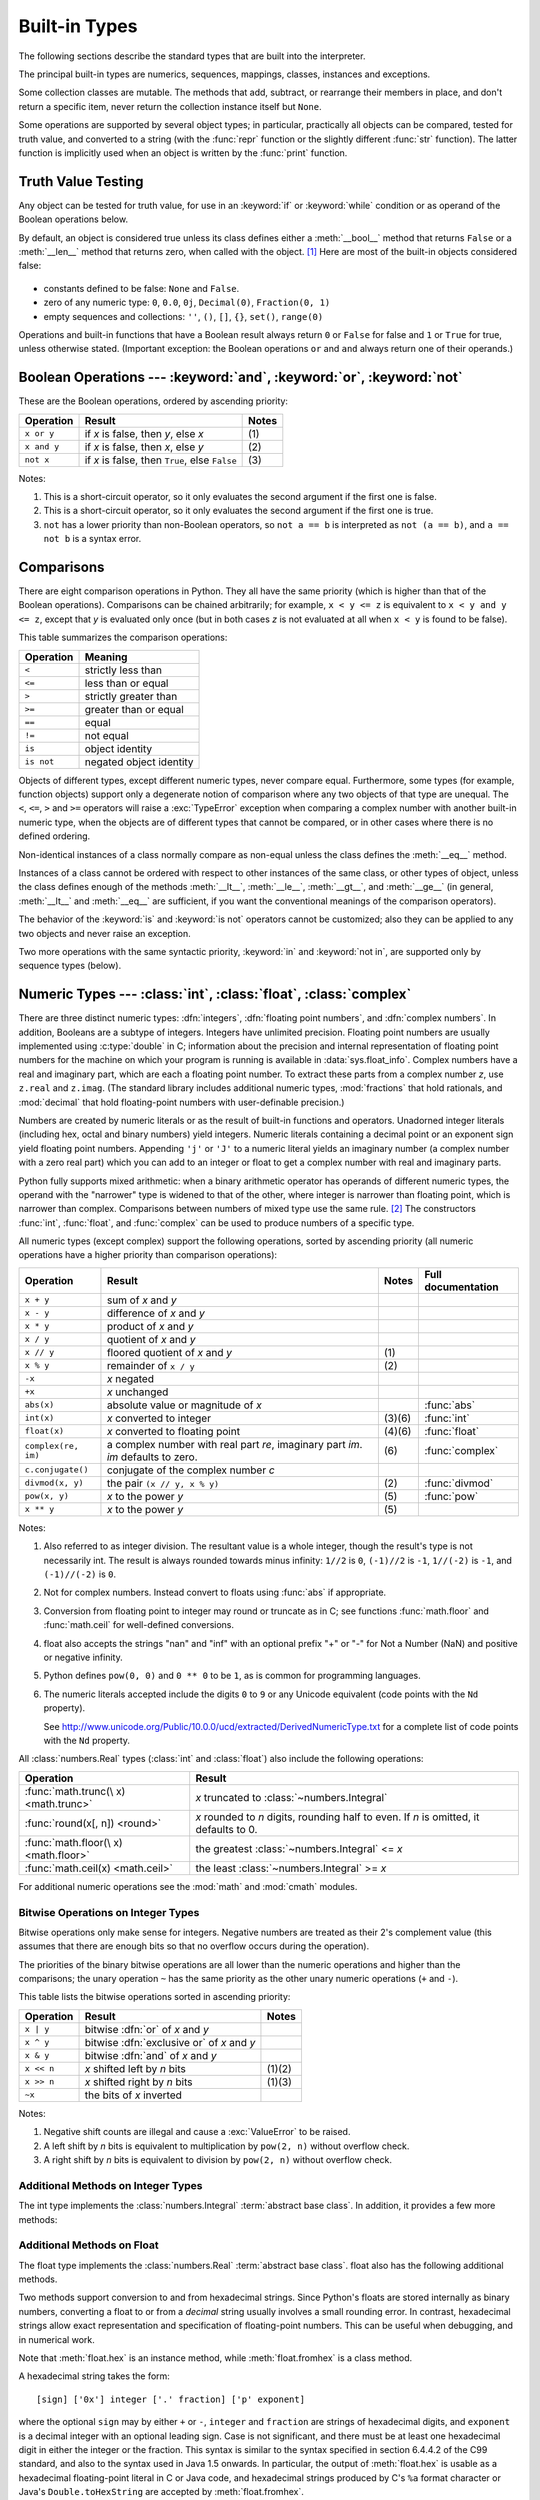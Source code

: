 .. XXX: reference/datamodel and this have quite a few overlaps!


.. _bltin-types:

**************
Built-in Types
**************

The following sections describe the standard types that are built into the
interpreter.

.. index:: pair: built-in; types

The principal built-in types are numerics, sequences, mappings, classes,
instances and exceptions.

Some collection classes are mutable.  The methods that add, subtract, or
rearrange their members in place, and don't return a specific item, never return
the collection instance itself but ``None``.

Some operations are supported by several object types; in particular,
practically all objects can be compared, tested for truth value, and converted
to a string (with the :func:`repr` function or the slightly different
:func:`str` function).  The latter function is implicitly used when an object is
written by the :func:`print` function.


.. _truth:

Truth Value Testing
===================

.. index::
   statement: if
   statement: while
   pair: truth; value
   pair: Boolean; operations
   single: false

Any object can be tested for truth value, for use in an :keyword:`if` or
:keyword:`while` condition or as operand of the Boolean operations below.

.. index:: single: true

By default, an object is considered true unless its class defines either a
:meth:`__bool__` method that returns ``False`` or a :meth:`__len__` method that
returns zero, when called with the object. [1]_  Here are most of the built-in
objects considered false:

  .. index::
     single: None (Built-in object)
     single: False (Built-in object)

* constants defined to be false: ``None`` and ``False``.

* zero of any numeric type: ``0``, ``0.0``, ``0j``, ``Decimal(0)``,
  ``Fraction(0, 1)``

* empty sequences and collections: ``''``, ``()``, ``[]``, ``{}``, ``set()``,
  ``range(0)``

.. index::
   operator: or
   operator: and
   single: False
   single: True

Operations and built-in functions that have a Boolean result always return ``0``
or ``False`` for false and ``1`` or ``True`` for true, unless otherwise stated.
(Important exception: the Boolean operations ``or`` and ``and`` always return
one of their operands.)


.. _boolean:

Boolean Operations --- :keyword:`and`, :keyword:`or`, :keyword:`not`
====================================================================

.. index:: pair: Boolean; operations

These are the Boolean operations, ordered by ascending priority:

+-------------+---------------------------------+-------+
| Operation   | Result                          | Notes |
+=============+=================================+=======+
| ``x or y``  | if *x* is false, then *y*, else | \(1)  |
|             | *x*                             |       |
+-------------+---------------------------------+-------+
| ``x and y`` | if *x* is false, then *x*, else | \(2)  |
|             | *y*                             |       |
+-------------+---------------------------------+-------+
| ``not x``   | if *x* is false, then ``True``, | \(3)  |
|             | else ``False``                  |       |
+-------------+---------------------------------+-------+

.. index::
   operator: and
   operator: or
   operator: not

Notes:

(1)
   This is a short-circuit operator, so it only evaluates the second
   argument if the first one is false.

(2)
   This is a short-circuit operator, so it only evaluates the second
   argument if the first one is true.

(3)
   ``not`` has a lower priority than non-Boolean operators, so ``not a == b`` is
   interpreted as ``not (a == b)``, and ``a == not b`` is a syntax error.


.. _stdcomparisons:

Comparisons
===========

.. index::
   pair: chaining; comparisons
   pair: operator; comparison
   operator: ==
   operator: <
   operator: <=
   operator: >
   operator: >=
   operator: !=
   operator: is
   operator: is not

There are eight comparison operations in Python.  They all have the same
priority (which is higher than that of the Boolean operations).  Comparisons can
be chained arbitrarily; for example, ``x < y <= z`` is equivalent to ``x < y and
y <= z``, except that *y* is evaluated only once (but in both cases *z* is not
evaluated at all when ``x < y`` is found to be false).

This table summarizes the comparison operations:

+------------+-------------------------+
| Operation  | Meaning                 |
+============+=========================+
| ``<``      | strictly less than      |
+------------+-------------------------+
| ``<=``     | less than or equal      |
+------------+-------------------------+
| ``>``      | strictly greater than   |
+------------+-------------------------+
| ``>=``     | greater than or equal   |
+------------+-------------------------+
| ``==``     | equal                   |
+------------+-------------------------+
| ``!=``     | not equal               |
+------------+-------------------------+
| ``is``     | object identity         |
+------------+-------------------------+
| ``is not`` | negated object identity |
+------------+-------------------------+

.. index::
   pair: object; numeric
   pair: objects; comparing

Objects of different types, except different numeric types, never compare equal.
Furthermore, some types (for example, function objects) support only a degenerate
notion of comparison where any two objects of that type are unequal.  The ``<``,
``<=``, ``>`` and ``>=`` operators will raise a :exc:`TypeError` exception when
comparing a complex number with another built-in numeric type, when the objects
are of different types that cannot be compared, or in other cases where there is
no defined ordering.

.. index::
   single: __eq__() (instance method)
   single: __ne__() (instance method)
   single: __lt__() (instance method)
   single: __le__() (instance method)
   single: __gt__() (instance method)
   single: __ge__() (instance method)

Non-identical instances of a class normally compare as non-equal unless the
class defines the :meth:`__eq__` method.

Instances of a class cannot be ordered with respect to other instances of the
same class, or other types of object, unless the class defines enough of the
methods :meth:`__lt__`, :meth:`__le__`, :meth:`__gt__`, and :meth:`__ge__` (in
general, :meth:`__lt__` and :meth:`__eq__` are sufficient, if you want the
conventional meanings of the comparison operators).

The behavior of the :keyword:`is` and :keyword:`is not` operators cannot be
customized; also they can be applied to any two objects and never raise an
exception.

.. index::
   operator: in
   operator: not in

Two more operations with the same syntactic priority, :keyword:`in` and
:keyword:`not in`, are supported only by sequence types (below).


.. _typesnumeric:

Numeric Types --- :class:`int`, :class:`float`, :class:`complex`
================================================================

.. index::
   object: numeric
   object: Boolean
   object: integer
   object: floating point
   object: complex number
   pair: C; language

There are three distinct numeric types: :dfn:`integers`, :dfn:`floating
point numbers`, and :dfn:`complex numbers`.  In addition, Booleans are a
subtype of integers.  Integers have unlimited precision.  Floating point
numbers are usually implemented using :c:type:`double` in C; information
about the precision and internal representation of floating point
numbers for the machine on which your program is running is available
in :data:`sys.float_info`.  Complex numbers have a real and imaginary
part, which are each a floating point number.  To extract these parts
from a complex number *z*, use ``z.real`` and ``z.imag``. (The standard
library includes additional numeric types, :mod:`fractions` that hold
rationals, and :mod:`decimal` that hold floating-point numbers with
user-definable precision.)

.. index::
   pair: numeric; literals
   pair: integer; literals
   pair: floating point; literals
   pair: complex number; literals
   pair: hexadecimal; literals
   pair: octal; literals
   pair: binary; literals

Numbers are created by numeric literals or as the result of built-in functions
and operators.  Unadorned integer literals (including hex, octal and binary
numbers) yield integers.  Numeric literals containing a decimal point or an
exponent sign yield floating point numbers.  Appending ``'j'`` or ``'J'`` to a
numeric literal yields an imaginary number (a complex number with a zero real
part) which you can add to an integer or float to get a complex number with real
and imaginary parts.

.. index::
   single: arithmetic
   builtin: int
   builtin: float
   builtin: complex
   operator: +
   operator: -
   operator: *
   operator: /
   operator: //
   operator: %
   operator: **

Python fully supports mixed arithmetic: when a binary arithmetic operator has
operands of different numeric types, the operand with the "narrower" type is
widened to that of the other, where integer is narrower than floating point,
which is narrower than complex.  Comparisons between numbers of mixed type use
the same rule. [2]_ The constructors :func:`int`, :func:`float`, and
:func:`complex` can be used to produce numbers of a specific type.

All numeric types (except complex) support the following operations, sorted by
ascending priority (all numeric operations have a higher priority than
comparison operations):

+---------------------+---------------------------------+---------+--------------------+
| Operation           | Result                          | Notes   | Full documentation |
+=====================+=================================+=========+====================+
| ``x + y``           | sum of *x* and *y*              |         |                    |
+---------------------+---------------------------------+---------+--------------------+
| ``x - y``           | difference of *x* and *y*       |         |                    |
+---------------------+---------------------------------+---------+--------------------+
| ``x * y``           | product of *x* and *y*          |         |                    |
+---------------------+---------------------------------+---------+--------------------+
| ``x / y``           | quotient of *x* and *y*         |         |                    |
+---------------------+---------------------------------+---------+--------------------+
| ``x // y``          | floored quotient of *x* and     | \(1)    |                    |
|                     | *y*                             |         |                    |
+---------------------+---------------------------------+---------+--------------------+
| ``x % y``           | remainder of ``x / y``          | \(2)    |                    |
+---------------------+---------------------------------+---------+--------------------+
| ``-x``              | *x* negated                     |         |                    |
+---------------------+---------------------------------+---------+--------------------+
| ``+x``              | *x* unchanged                   |         |                    |
+---------------------+---------------------------------+---------+--------------------+
| ``abs(x)``          | absolute value or magnitude of  |         | :func:`abs`        |
|                     | *x*                             |         |                    |
+---------------------+---------------------------------+---------+--------------------+
| ``int(x)``          | *x* converted to integer        | \(3)\(6)| :func:`int`        |
+---------------------+---------------------------------+---------+--------------------+
| ``float(x)``        | *x* converted to floating point | \(4)\(6)| :func:`float`      |
+---------------------+---------------------------------+---------+--------------------+
| ``complex(re, im)`` | a complex number with real part | \(6)    | :func:`complex`    |
|                     | *re*, imaginary part *im*.      |         |                    |
|                     | *im* defaults to zero.          |         |                    |
+---------------------+---------------------------------+---------+--------------------+
|  ``c.conjugate()``  | conjugate of the complex number |         |                    |
|                     | *c*                             |         |                    |
+---------------------+---------------------------------+---------+--------------------+
| ``divmod(x, y)``    | the pair ``(x // y, x % y)``    | \(2)    | :func:`divmod`     |
+---------------------+---------------------------------+---------+--------------------+
| ``pow(x, y)``       | *x* to the power *y*            | \(5)    | :func:`pow`        |
+---------------------+---------------------------------+---------+--------------------+
| ``x ** y``          | *x* to the power *y*            | \(5)    |                    |
+---------------------+---------------------------------+---------+--------------------+

.. index::
   triple: operations on; numeric; types
   single: conjugate() (complex number method)

Notes:

(1)
   Also referred to as integer division.  The resultant value is a whole
   integer, though the result's type is not necessarily int.  The result is
   always rounded towards minus infinity: ``1//2`` is ``0``, ``(-1)//2`` is
   ``-1``, ``1//(-2)`` is ``-1``, and ``(-1)//(-2)`` is ``0``.

(2)
   Not for complex numbers.  Instead convert to floats using :func:`abs` if
   appropriate.

(3)
   .. index::
      module: math
      single: floor() (in module math)
      single: ceil() (in module math)
      single: trunc() (in module math)
      pair: numeric; conversions
      pair: C; language

   Conversion from floating point to integer may round or truncate
   as in C; see functions :func:`math.floor` and :func:`math.ceil` for
   well-defined conversions.

(4)
   float also accepts the strings "nan" and "inf" with an optional prefix "+"
   or "-" for Not a Number (NaN) and positive or negative infinity.

(5)
   Python defines ``pow(0, 0)`` and ``0 ** 0`` to be ``1``, as is common for
   programming languages.

(6)
   The numeric literals accepted include the digits ``0`` to ``9`` or any
   Unicode equivalent (code points with the ``Nd`` property).

   See http://www.unicode.org/Public/10.0.0/ucd/extracted/DerivedNumericType.txt
   for a complete list of code points with the ``Nd`` property.


All :class:`numbers.Real` types (:class:`int` and :class:`float`) also include
the following operations:

+--------------------+---------------------------------------------+
| Operation          | Result                                      |
+====================+=============================================+
| :func:`math.trunc(\| *x* truncated to :class:`~numbers.Integral` |
| x) <math.trunc>`   |                                             |
+--------------------+---------------------------------------------+
| :func:`round(x[,   | *x* rounded to *n* digits,                  |
| n]) <round>`       | rounding half to even. If *n* is            |
|                    | omitted, it defaults to 0.                  |
+--------------------+---------------------------------------------+
| :func:`math.floor(\| the greatest :class:`~numbers.Integral`     |
| x) <math.floor>`   | <= *x*                                      |
+--------------------+---------------------------------------------+
| :func:`math.ceil(x)| the least :class:`~numbers.Integral` >= *x* |
| <math.ceil>`       |                                             |
+--------------------+---------------------------------------------+

For additional numeric operations see the :mod:`math` and :mod:`cmath`
modules.

.. XXXJH exceptions: overflow (when? what operations?) zerodivision


.. _bitstring-ops:

Bitwise Operations on Integer Types
--------------------------------------

.. index::
   triple: operations on; integer; types
   pair: bitwise; operations
   pair: shifting; operations
   pair: masking; operations
   operator: |
   operator: ^
   operator: &
   operator: <<
   operator: >>
   operator: ~

Bitwise operations only make sense for integers.  Negative numbers are treated
as their 2's complement value (this assumes that there are enough bits so that
no overflow occurs during the operation).

The priorities of the binary bitwise operations are all lower than the numeric
operations and higher than the comparisons; the unary operation ``~`` has the
same priority as the other unary numeric operations (``+`` and ``-``).

This table lists the bitwise operations sorted in ascending priority:

+------------+--------------------------------+----------+
| Operation  | Result                         | Notes    |
+============+================================+==========+
| ``x | y``  | bitwise :dfn:`or` of *x* and   |          |
|            | *y*                            |          |
+------------+--------------------------------+----------+
| ``x ^ y``  | bitwise :dfn:`exclusive or` of |          |
|            | *x* and *y*                    |          |
+------------+--------------------------------+----------+
| ``x & y``  | bitwise :dfn:`and` of *x* and  |          |
|            | *y*                            |          |
+------------+--------------------------------+----------+
| ``x << n`` | *x* shifted left by *n* bits   | (1)(2)   |
+------------+--------------------------------+----------+
| ``x >> n`` | *x* shifted right by *n* bits  | (1)(3)   |
+------------+--------------------------------+----------+
| ``~x``     | the bits of *x* inverted       |          |
+------------+--------------------------------+----------+

Notes:

(1)
   Negative shift counts are illegal and cause a :exc:`ValueError` to be raised.

(2)
   A left shift by *n* bits is equivalent to multiplication by ``pow(2, n)``
   without overflow check.

(3)
   A right shift by *n* bits is equivalent to division by ``pow(2, n)`` without
   overflow check.


Additional Methods on Integer Types
-----------------------------------

The int type implements the :class:`numbers.Integral` :term:`abstract base
class`. In addition, it provides a few more methods:

.. method:: int.bit_length()

    Return the number of bits necessary to represent an integer in binary,
    excluding the sign and leading zeros::

        >>> n = -37
        >>> bin(n)
        '-0b100101'
        >>> n.bit_length()
        6

    More precisely, if ``x`` is nonzero, then ``x.bit_length()`` is the
    unique positive integer ``k`` such that ``2**(k-1) <= abs(x) < 2**k``.
    Equivalently, when ``abs(x)`` is small enough to have a correctly
    rounded logarithm, then ``k = 1 + int(log(abs(x), 2))``.
    If ``x`` is zero, then ``x.bit_length()`` returns ``0``.

    Equivalent to::

        def bit_length(self):
            s = bin(self)       # binary representation:  bin(-37) --> '-0b100101'
            s = s.lstrip('-0b') # remove leading zeros and minus sign
            return len(s)       # len('100101') --> 6

    .. versionadded:: 3.1

.. method:: int.to_bytes(length, byteorder, \*, signed=False)

    Return an array of bytes representing an integer.

        >>> (1024).to_bytes(2, byteorder='big')
        b'\x04\x00'
        >>> (1024).to_bytes(10, byteorder='big')
        b'\x00\x00\x00\x00\x00\x00\x00\x00\x04\x00'
        >>> (-1024).to_bytes(10, byteorder='big', signed=True)
        b'\xff\xff\xff\xff\xff\xff\xff\xff\xfc\x00'
        >>> x = 1000
        >>> x.to_bytes((x.bit_length() + 7) // 8, byteorder='little')
        b'\xe8\x03'

    The integer is represented using *length* bytes.  An :exc:`OverflowError`
    is raised if the integer is not representable with the given number of
    bytes.

    The *byteorder* argument determines the byte order used to represent the
    integer.  If *byteorder* is ``"big"``, the most significant byte is at the
    beginning of the byte array.  If *byteorder* is ``"little"``, the most
    significant byte is at the end of the byte array.  To request the native
    byte order of the host system, use :data:`sys.byteorder` as the byte order
    value.

    The *signed* argument determines whether two's complement is used to
    represent the integer.  If *signed* is ``False`` and a negative integer is
    given, an :exc:`OverflowError` is raised. The default value for *signed*
    is ``False``.

    .. versionadded:: 3.2

.. classmethod:: int.from_bytes(bytes, byteorder, \*, signed=False)

    Return the integer represented by the given array of bytes.

        >>> int.from_bytes(b'\x00\x10', byteorder='big')
        16
        >>> int.from_bytes(b'\x00\x10', byteorder='little')
        4096
        >>> int.from_bytes(b'\xfc\x00', byteorder='big', signed=True)
        -1024
        >>> int.from_bytes(b'\xfc\x00', byteorder='big', signed=False)
        64512
        >>> int.from_bytes([255, 0, 0], byteorder='big')
        16711680

    The argument *bytes* must either be a :term:`bytes-like object` or an
    iterable producing bytes.

    The *byteorder* argument determines the byte order used to represent the
    integer.  If *byteorder* is ``"big"``, the most significant byte is at the
    beginning of the byte array.  If *byteorder* is ``"little"``, the most
    significant byte is at the end of the byte array.  To request the native
    byte order of the host system, use :data:`sys.byteorder` as the byte order
    value.

    The *signed* argument indicates whether two's complement is used to
    represent the integer.

    .. versionadded:: 3.2


Additional Methods on Float
---------------------------

The float type implements the :class:`numbers.Real` :term:`abstract base
class`. float also has the following additional methods.

.. method:: float.as_integer_ratio()

   Return a pair of integers whose ratio is exactly equal to the
   original float and with a positive denominator.  Raises
   :exc:`OverflowError` on infinities and a :exc:`ValueError` on
   NaNs.

.. method:: float.is_integer()

   Return ``True`` if the float instance is finite with integral
   value, and ``False`` otherwise::

      >>> (-2.0).is_integer()
      True
      >>> (3.2).is_integer()
      False

Two methods support conversion to
and from hexadecimal strings.  Since Python's floats are stored
internally as binary numbers, converting a float to or from a
*decimal* string usually involves a small rounding error.  In
contrast, hexadecimal strings allow exact representation and
specification of floating-point numbers.  This can be useful when
debugging, and in numerical work.


.. method:: float.hex()

   Return a representation of a floating-point number as a hexadecimal
   string.  For finite floating-point numbers, this representation
   will always include a leading ``0x`` and a trailing ``p`` and
   exponent.


.. classmethod:: float.fromhex(s)

   Class method to return the float represented by a hexadecimal
   string *s*.  The string *s* may have leading and trailing
   whitespace.


Note that :meth:`float.hex` is an instance method, while
:meth:`float.fromhex` is a class method.

A hexadecimal string takes the form::

   [sign] ['0x'] integer ['.' fraction] ['p' exponent]

where the optional ``sign`` may by either ``+`` or ``-``, ``integer``
and ``fraction`` are strings of hexadecimal digits, and ``exponent``
is a decimal integer with an optional leading sign.  Case is not
significant, and there must be at least one hexadecimal digit in
either the integer or the fraction.  This syntax is similar to the
syntax specified in section 6.4.4.2 of the C99 standard, and also to
the syntax used in Java 1.5 onwards.  In particular, the output of
:meth:`float.hex` is usable as a hexadecimal floating-point literal in
C or Java code, and hexadecimal strings produced by C's ``%a`` format
character or Java's ``Double.toHexString`` are accepted by
:meth:`float.fromhex`.


Note that the exponent is written in decimal rather than hexadecimal,
and that it gives the power of 2 by which to multiply the coefficient.
For example, the hexadecimal string ``0x3.a7p10`` represents the
floating-point number ``(3 + 10./16 + 7./16**2) * 2.0**10``, or
``3740.0``::

   >>> float.fromhex('0x3.a7p10')
   3740.0


Applying the reverse conversion to ``3740.0`` gives a different
hexadecimal string representing the same number::

   >>> float.hex(3740.0)
   '0x1.d380000000000p+11'


.. _numeric-hash:

Hashing of numeric types
------------------------

For numbers ``x`` and ``y``, possibly of different types, it's a requirement
that ``hash(x) == hash(y)`` whenever ``x == y`` (see the :meth:`__hash__`
method documentation for more details).  For ease of implementation and
efficiency across a variety of numeric types (including :class:`int`,
:class:`float`, :class:`decimal.Decimal` and :class:`fractions.Fraction`)
Python's hash for numeric types is based on a single mathematical function
that's defined for any rational number, and hence applies to all instances of
:class:`int` and :class:`fractions.Fraction`, and all finite instances of
:class:`float` and :class:`decimal.Decimal`.  Essentially, this function is
given by reduction modulo ``P`` for a fixed prime ``P``.  The value of ``P`` is
made available to Python as the :attr:`modulus` attribute of
:data:`sys.hash_info`.

.. impl-detail::

   Currently, the prime used is ``P = 2**31 - 1`` on machines with 32-bit C
   longs and ``P = 2**61 - 1`` on machines with 64-bit C longs.

Here are the rules in detail:

- If ``x = m / n`` is a nonnegative rational number and ``n`` is not divisible
  by ``P``, define ``hash(x)`` as ``m * invmod(n, P) % P``, where ``invmod(n,
  P)`` gives the inverse of ``n`` modulo ``P``.

- If ``x = m / n`` is a nonnegative rational number and ``n`` is
  divisible by ``P`` (but ``m`` is not) then ``n`` has no inverse
  modulo ``P`` and the rule above doesn't apply; in this case define
  ``hash(x)`` to be the constant value ``sys.hash_info.inf``.

- If ``x = m / n`` is a negative rational number define ``hash(x)``
  as ``-hash(-x)``.  If the resulting hash is ``-1``, replace it with
  ``-2``.

- The particular values ``sys.hash_info.inf``, ``-sys.hash_info.inf``
  and ``sys.hash_info.nan`` are used as hash values for positive
  infinity, negative infinity, or nans (respectively).  (All hashable
  nans have the same hash value.)

- For a :class:`complex` number ``z``, the hash values of the real
  and imaginary parts are combined by computing ``hash(z.real) +
  sys.hash_info.imag * hash(z.imag)``, reduced modulo
  ``2**sys.hash_info.width`` so that it lies in
  ``range(-2**(sys.hash_info.width - 1), 2**(sys.hash_info.width -
  1))``.  Again, if the result is ``-1``, it's replaced with ``-2``.


To clarify the above rules, here's some example Python code,
equivalent to the built-in hash, for computing the hash of a rational
number, :class:`float`, or :class:`complex`::


   import sys, math

   def hash_fraction(m, n):
       """Compute the hash of a rational number m / n.

       Assumes m and n are integers, with n positive.
       Equivalent to hash(fractions.Fraction(m, n)).

       """
       P = sys.hash_info.modulus
       # Remove common factors of P.  (Unnecessary if m and n already coprime.)
       while m % P == n % P == 0:
           m, n = m // P, n // P

       if n % P == 0:
           hash_value = sys.hash_info.inf
       else:
           # Fermat's Little Theorem: pow(n, P-1, P) is 1, so
           # pow(n, P-2, P) gives the inverse of n modulo P.
           hash_value = (abs(m) % P) * pow(n, P - 2, P) % P
       if m < 0:
           hash_value = -hash_value
       if hash_value == -1:
           hash_value = -2
       return hash_value

   def hash_float(x):
       """Compute the hash of a float x."""

       if math.isnan(x):
           return sys.hash_info.nan
       elif math.isinf(x):
           return sys.hash_info.inf if x > 0 else -sys.hash_info.inf
       else:
           return hash_fraction(*x.as_integer_ratio())

   def hash_complex(z):
       """Compute the hash of a complex number z."""

       hash_value = hash_float(z.real) + sys.hash_info.imag * hash_float(z.imag)
       # do a signed reduction modulo 2**sys.hash_info.width
       M = 2**(sys.hash_info.width - 1)
       hash_value = (hash_value & (M - 1)) - (hash_value & M)
       if hash_value == -1:
           hash_value = -2
       return hash_value

.. _typeiter:

Iterator Types
==============

.. index::
   single: iterator protocol
   single: protocol; iterator
   single: sequence; iteration
   single: container; iteration over

Python supports a concept of iteration over containers.  This is implemented
using two distinct methods; these are used to allow user-defined classes to
support iteration.  Sequences, described below in more detail, always support
the iteration methods.

One method needs to be defined for container objects to provide iteration
support:

.. XXX duplicated in reference/datamodel!

.. method:: container.__iter__()

   Return an iterator object.  The object is required to support the iterator
   protocol described below.  If a container supports different types of
   iteration, additional methods can be provided to specifically request
   iterators for those iteration types.  (An example of an object supporting
   multiple forms of iteration would be a tree structure which supports both
   breadth-first and depth-first traversal.)  This method corresponds to the
   :c:member:`~PyTypeObject.tp_iter` slot of the type structure for Python objects in the Python/C
   API.

The iterator objects themselves are required to support the following two
methods, which together form the :dfn:`iterator protocol`:


.. method:: iterator.__iter__()

   Return the iterator object itself.  This is required to allow both containers
   and iterators to be used with the :keyword:`for` and :keyword:`in` statements.
   This method corresponds to the :c:member:`~PyTypeObject.tp_iter` slot of the type structure for
   Python objects in the Python/C API.


.. method:: iterator.__next__()

   Return the next item from the container.  If there are no further items, raise
   the :exc:`StopIteration` exception.  This method corresponds to the
   :c:member:`~PyTypeObject.tp_iternext` slot of the type structure for Python objects in the
   Python/C API.

Python defines several iterator objects to support iteration over general and
specific sequence types, dictionaries, and other more specialized forms.  The
specific types are not important beyond their implementation of the iterator
protocol.

Once an iterator's :meth:`~iterator.__next__` method raises
:exc:`StopIteration`, it must continue to do so on subsequent calls.
Implementations that do not obey this property are deemed broken.


.. _generator-types:

Generator Types
---------------

Python's :term:`generator`\s provide a convenient way to implement the iterator
protocol.  If a container object's :meth:`__iter__` method is implemented as a
generator, it will automatically return an iterator object (technically, a
generator object) supplying the :meth:`__iter__` and :meth:`~generator.__next__`
methods.
More information about generators can be found in :ref:`the documentation for
the yield expression <yieldexpr>`.


.. _typesseq:

Sequence Types --- :class:`list`, :class:`tuple`, :class:`range`
================================================================

There are three basic sequence types: lists, tuples, and range objects.
Additional sequence types tailored for processing of
:ref:`binary data <binaryseq>` and :ref:`text strings <textseq>` are
described in dedicated sections.


.. _typesseq-common:

Common Sequence Operations
--------------------------

.. index:: object: sequence

The operations in the following table are supported by most sequence types,
both mutable and immutable. The :class:`collections.abc.Sequence` ABC is
provided to make it easier to correctly implement these operations on
custom sequence types.

This table lists the sequence operations sorted in ascending priority.  In the
table, *s* and *t* are sequences of the same type, *n*, *i*, *j* and *k* are
integers and *x* is an arbitrary object that meets any type and value
restrictions imposed by *s*.

The ``in`` and ``not in`` operations have the same priorities as the
comparison operations. The ``+`` (concatenation) and ``*`` (repetition)
operations have the same priority as the corresponding numeric operations. [3]_

.. index::
   triple: operations on; sequence; types
   builtin: len
   builtin: min
   builtin: max
   pair: concatenation; operation
   pair: repetition; operation
   pair: subscript; operation
   pair: slice; operation
   operator: in
   operator: not in
   single: count() (sequence method)
   single: index() (sequence method)

+--------------------------+--------------------------------+----------+
| Operation                | Result                         | Notes    |
+==========================+================================+==========+
| ``x in s``               | ``True`` if an item of *s* is  | \(1)     |
|                          | equal to *x*, else ``False``   |          |
+--------------------------+--------------------------------+----------+
| ``x not in s``           | ``False`` if an item of *s* is | \(1)     |
|                          | equal to *x*, else ``True``    |          |
+--------------------------+--------------------------------+----------+
| ``s + t``                | the concatenation of *s* and   | (6)(7)   |
|                          | *t*                            |          |
+--------------------------+--------------------------------+----------+
| ``s * n`` or             | equivalent to adding *s* to    | (2)(7)   |
| ``n * s``                | itself *n* times               |          |
+--------------------------+--------------------------------+----------+
| ``s[i]``                 | *i*\ th item of *s*, origin 0  | \(3)     |
+--------------------------+--------------------------------+----------+
| ``s[i:j]``               | slice of *s* from *i* to *j*   | (3)(4)   |
+--------------------------+--------------------------------+----------+
| ``s[i:j:k]``             | slice of *s* from *i* to *j*   | (3)(5)   |
|                          | with step *k*                  |          |
+--------------------------+--------------------------------+----------+
| ``len(s)``               | length of *s*                  |          |
+--------------------------+--------------------------------+----------+
| ``min(s)``               | smallest item of *s*           |          |
+--------------------------+--------------------------------+----------+
| ``max(s)``               | largest item of *s*            |          |
+--------------------------+--------------------------------+----------+
| ``s.index(x[, i[, j]])`` | index of the first occurrence  | \(8)     |
|                          | of *x* in *s* (at or after     |          |
|                          | index *i* and before index *j*)|          |
+--------------------------+--------------------------------+----------+
| ``s.count(x)``           | total number of occurrences of |          |
|                          | *x* in *s*                     |          |
+--------------------------+--------------------------------+----------+

Sequences of the same type also support comparisons.  In particular, tuples
and lists are compared lexicographically by comparing corresponding elements.
This means that to compare equal, every element must compare equal and the
two sequences must be of the same type and have the same length.  (For full
details see :ref:`comparisons` in the language reference.)

Notes:

(1)
   While the ``in`` and ``not in`` operations are used only for simple
   containment testing in the general case, some specialised sequences
   (such as :class:`str`, :class:`bytes` and :class:`bytearray`) also use
   them for subsequence testing::

      >>> "gg" in "eggs"
      True

(2)
   Values of *n* less than ``0`` are treated as ``0`` (which yields an empty
   sequence of the same type as *s*).  Note that items in the sequence *s*
   are not copied; they are referenced multiple times.  This often haunts
   new Python programmers; consider::

      >>> lists = [[]] * 3
      >>> lists
      [[], [], []]
      >>> lists[0].append(3)
      >>> lists
      [[3], [3], [3]]

   What has happened is that ``[[]]`` is a one-element list containing an empty
   list, so all three elements of ``[[]] * 3`` are references to this single empty
   list.  Modifying any of the elements of ``lists`` modifies this single list.
   You can create a list of different lists this way::

      >>> lists = [[] for i in range(3)]
      >>> lists[0].append(3)
      >>> lists[1].append(5)
      >>> lists[2].append(7)
      >>> lists
      [[3], [5], [7]]

   Further explanation is available in the FAQ entry
   :ref:`faq-multidimensional-list`.

(3)
   If *i* or *j* is negative, the index is relative to the end of sequence *s*:
   ``len(s) + i`` or ``len(s) + j`` is substituted.  But note that ``-0`` is
   still ``0``.

(4)
   The slice of *s* from *i* to *j* is defined as the sequence of items with index
   *k* such that ``i <= k < j``.  If *i* or *j* is greater than ``len(s)``, use
   ``len(s)``.  If *i* is omitted or ``None``, use ``0``.  If *j* is omitted or
   ``None``, use ``len(s)``.  If *i* is greater than or equal to *j*, the slice is
   empty.

(5)
   The slice of *s* from *i* to *j* with step *k* is defined as the sequence of
   items with index  ``x = i + n*k`` such that ``0 <= n < (j-i)/k``.  In other words,
   the indices are ``i``, ``i+k``, ``i+2*k``, ``i+3*k`` and so on, stopping when
   *j* is reached (but never including *j*).  When *k* is positive,
   *i* and *j* are reduced to ``len(s)`` if they are greater.
   When *k* is negative, *i* and *j* are reduced to ``len(s) - 1`` if
   they are greater.  If *i* or *j* are omitted or ``None``, they become
   "end" values (which end depends on the sign of *k*).  Note, *k* cannot be zero.
   If *k* is ``None``, it is treated like ``1``.

(6)
   Concatenating immutable sequences always results in a new object.  This
   means that building up a sequence by repeated concatenation will have a
   quadratic runtime cost in the total sequence length.  To get a linear
   runtime cost, you must switch to one of the alternatives below:

   * if concatenating :class:`str` objects, you can build a list and use
     :meth:`str.join` at the end or else write to an :class:`io.StringIO`
     instance and retrieve its value when complete

   * if concatenating :class:`bytes` objects, you can similarly use
     :meth:`bytes.join` or :class:`io.BytesIO`, or you can do in-place
     concatenation with a :class:`bytearray` object.  :class:`bytearray`
     objects are mutable and have an efficient overallocation mechanism

   * if concatenating :class:`tuple` objects, extend a :class:`list` instead

   * for other types, investigate the relevant class documentation


(7)
  Some sequence types (such as :class:`range`) only support item sequences
  that follow specific patterns, and hence don't support sequence
  concatenation or repetition.

(8)
   ``index`` raises :exc:`ValueError` when *x* is not found in *s*.
   Not all implementations support passing the additional arguments *i* and *j*.
   When supported, these arguments allow efficient searching of
   subsections of the sequence. Passing the extra arguments is roughly
   equivalent to using ``s[i:j].index(x)``, only without copying any data
   and with the returned index being relative to the start of the sequence
   rather than the start of the slice.


.. _typesseq-immutable:

Immutable Sequence Types
------------------------

.. index::
   triple: immutable; sequence; types
   object: tuple
   builtin: hash

The only operation that immutable sequence types generally implement that is
not also implemented by mutable sequence types is support for the :func:`hash`
built-in.

This support allows immutable sequences, such as :class:`tuple` instances, to
be used as :class:`dict` keys and stored in :class:`set` and :class:`frozenset`
instances.

Attempting to hash an immutable sequence that contains unhashable values will
result in :exc:`TypeError`.


.. _typesseq-mutable:

Mutable Sequence Types
----------------------

.. index::
   triple: mutable; sequence; types
   object: list
   object: bytearray

The operations in the following table are defined on mutable sequence types.
The :class:`collections.abc.MutableSequence` ABC is provided to make it
easier to correctly implement these operations on custom sequence types.

In the table *s* is an instance of a mutable sequence type, *t* is any
iterable object and *x* is an arbitrary object that meets any type
and value restrictions imposed by *s* (for example, :class:`bytearray` only
accepts integers that meet the value restriction ``0 <= x <= 255``).


.. index::
   triple: operations on; sequence; types
   triple: operations on; list; type
   pair: subscript; assignment
   pair: slice; assignment
   statement: del
   single: append() (sequence method)
   single: clear() (sequence method)
   single: copy() (sequence method)
   single: extend() (sequence method)
   single: insert() (sequence method)
   single: pop() (sequence method)
   single: remove() (sequence method)
   single: reverse() (sequence method)

+------------------------------+--------------------------------+---------------------+
| Operation                    | Result                         | Notes               |
+==============================+================================+=====================+
| ``s[i] = x``                 | item *i* of *s* is replaced by |                     |
|                              | *x*                            |                     |
+------------------------------+--------------------------------+---------------------+
| ``s[i:j] = t``               | slice of *s* from *i* to *j*   |                     |
|                              | is replaced by the contents of |                     |
|                              | the iterable *t*               |                     |
+------------------------------+--------------------------------+---------------------+
| ``del s[i:j]``               | same as ``s[i:j] = []``        |                     |
+------------------------------+--------------------------------+---------------------+
| ``s[i:j:k] = t``             | the elements of ``s[i:j:k]``   | \(1)                |
|                              | are replaced by those of *t*   |                     |
+------------------------------+--------------------------------+---------------------+
| ``del s[i:j:k]``             | removes the elements of        |                     |
|                              | ``s[i:j:k]`` from the list     |                     |
+------------------------------+--------------------------------+---------------------+
| ``s.append(x)``              | appends *x* to the end of the  |                     |
|                              | sequence (same as              |                     |
|                              | ``s[len(s):len(s)] = [x]``)    |                     |
+------------------------------+--------------------------------+---------------------+
| ``s.clear()``                | removes all items from ``s``   | \(5)                |
|                              | (same as ``del s[:]``)         |                     |
+------------------------------+--------------------------------+---------------------+
| ``s.copy()``                 | creates a shallow copy of ``s``| \(5)                |
|                              | (same as ``s[:]``)             |                     |
+------------------------------+--------------------------------+---------------------+
| ``s.extend(t)`` or           | extends *s* with the           |                     |
| ``s += t``                   | contents of *t* (for the       |                     |
|                              | most part the same as          |                     |
|                              | ``s[len(s):len(s)] = t``)      |                     |
+------------------------------+--------------------------------+---------------------+
| ``s *= n``                   | updates *s* with its contents  | \(6)                |
|                              | repeated *n* times             |                     |
+------------------------------+--------------------------------+---------------------+
| ``s.insert(i, x)``           | inserts *x* into *s* at the    |                     |
|                              | index given by *i*             |                     |
|                              | (same as ``s[i:i] = [x]``)     |                     |
+------------------------------+--------------------------------+---------------------+
| ``s.pop([i])``               | retrieves the item at *i* and  | \(2)                |
|                              | also removes it from *s*       |                     |
+------------------------------+--------------------------------+---------------------+
| ``s.remove(x)``              | remove the first item from *s* | \(3)                |
|                              | where ``s[i]`` is equal to *x* |                     |
+------------------------------+--------------------------------+---------------------+
| ``s.reverse()``              | reverses the items of *s* in   | \(4)                |
|                              | place                          |                     |
+------------------------------+--------------------------------+---------------------+


Notes:

(1)
   *t* must have the same length as the slice it is replacing.

(2)
   The optional argument *i* defaults to ``-1``, so that by default the last
   item is removed and returned.

(3)
   ``remove`` raises :exc:`ValueError` when *x* is not found in *s*.

(4)
   The :meth:`reverse` method modifies the sequence in place for economy of
   space when reversing a large sequence.  To remind users that it operates by
   side effect, it does not return the reversed sequence.

(5)
   :meth:`clear` and :meth:`!copy` are included for consistency with the
   interfaces of mutable containers that don't support slicing operations
   (such as :class:`dict` and :class:`set`)

   .. versionadded:: 3.3
      :meth:`clear` and :meth:`!copy` methods.

(6)
   The value *n* is an integer, or an object implementing
   :meth:`~object.__index__`.  Zero and negative values of *n* clear
   the sequence.  Items in the sequence are not copied; they are referenced
   multiple times, as explained for ``s * n`` under :ref:`typesseq-common`.


.. _typesseq-list:

Lists
-----

.. index:: object: list

Lists are mutable sequences, typically used to store collections of
homogeneous items (where the precise degree of similarity will vary by
application).

.. class:: list([iterable])

   Lists may be constructed in several ways:

   * Using a pair of square brackets to denote the empty list: ``[]``
   * Using square brackets, separating items with commas: ``[a]``, ``[a, b, c]``
   * Using a list comprehension: ``[x for x in iterable]``
   * Using the type constructor: ``list()`` or ``list(iterable)``

   The constructor builds a list whose items are the same and in the same
   order as *iterable*'s items.  *iterable* may be either a sequence, a
   container that supports iteration, or an iterator object.  If *iterable*
   is already a list, a copy is made and returned, similar to ``iterable[:]``.
   For example, ``list('abc')`` returns ``['a', 'b', 'c']`` and
   ``list( (1, 2, 3) )`` returns ``[1, 2, 3]``.
   If no argument is given, the constructor creates a new empty list, ``[]``.


   Many other operations also produce lists, including the :func:`sorted`
   built-in.

   Lists implement all of the :ref:`common <typesseq-common>` and
   :ref:`mutable <typesseq-mutable>` sequence operations. Lists also provide the
   following additional method:

   .. method:: list.sort(*, key=None, reverse=False)

      This method sorts the list in place, using only ``<`` comparisons
      between items. Exceptions are not suppressed - if any comparison operations
      fail, the entire sort operation will fail (and the list will likely be left
      in a partially modified state).

      :meth:`sort` accepts two arguments that can only be passed by keyword
      (:ref:`keyword-only arguments <keyword-only_parameter>`):

      *key* specifies a function of one argument that is used to extract a
      comparison key from each list element (for example, ``key=str.lower``).
      The key corresponding to each item in the list is calculated once and
      then used for the entire sorting process. The default value of ``None``
      means that list items are sorted directly without calculating a separate
      key value.

      The :func:`functools.cmp_to_key` utility is available to convert a 2.x
      style *cmp* function to a *key* function.

      *reverse* is a boolean value.  If set to ``True``, then the list elements
      are sorted as if each comparison were reversed.

      This method modifies the sequence in place for economy of space when
      sorting a large sequence.  To remind users that it operates by side
      effect, it does not return the sorted sequence (use :func:`sorted` to
      explicitly request a new sorted list instance).

      The :meth:`sort` method is guaranteed to be stable.  A sort is stable if it
      guarantees not to change the relative order of elements that compare equal
      --- this is helpful for sorting in multiple passes (for example, sort by
      department, then by salary grade).

      .. impl-detail::

         While a list is being sorted, the effect of attempting to mutate, or even
         inspect, the list is undefined.  The C implementation of Python makes the
         list appear empty for the duration, and raises :exc:`ValueError` if it can
         detect that the list has been mutated during a sort.


.. _typesseq-tuple:

Tuples
------

.. index:: object: tuple

Tuples are immutable sequences, typically used to store collections of
heterogeneous data (such as the 2-tuples produced by the :func:`enumerate`
built-in). Tuples are also used for cases where an immutable sequence of
homogeneous data is needed (such as allowing storage in a :class:`set` or
:class:`dict` instance).

.. class:: tuple([iterable])

   Tuples may be constructed in a number of ways:

   * Using a pair of parentheses to denote the empty tuple: ``()``
   * Using a trailing comma for a singleton tuple: ``a,`` or ``(a,)``
   * Separating items with commas: ``a, b, c`` or ``(a, b, c)``
   * Using the :func:`tuple` built-in: ``tuple()`` or ``tuple(iterable)``

   The constructor builds a tuple whose items are the same and in the same
   order as *iterable*'s items.  *iterable* may be either a sequence, a
   container that supports iteration, or an iterator object.  If *iterable*
   is already a tuple, it is returned unchanged. For example,
   ``tuple('abc')`` returns ``('a', 'b', 'c')`` and
   ``tuple( [1, 2, 3] )`` returns ``(1, 2, 3)``.
   If no argument is given, the constructor creates a new empty tuple, ``()``.

   Note that it is actually the comma which makes a tuple, not the parentheses.
   The parentheses are optional, except in the empty tuple case, or
   when they are needed to avoid syntactic ambiguity. For example,
   ``f(a, b, c)`` is a function call with three arguments, while
   ``f((a, b, c))`` is a function call with a 3-tuple as the sole argument.

   Tuples implement all of the :ref:`common <typesseq-common>` sequence
   operations.

For heterogeneous collections of data where access by name is clearer than
access by index, :func:`collections.namedtuple` may be a more appropriate
choice than a simple tuple object.


.. _typesseq-range:

Ranges
------

.. index:: object: range

The :class:`range` type represents an immutable sequence of numbers and is
commonly used for looping a specific number of times in :keyword:`for`
loops.

.. class:: range(stop)
           range(start, stop[, step])

   The arguments to the range constructor must be integers (either built-in
   :class:`int` or any object that implements the ``__index__`` special
   method).  If the *step* argument is omitted, it defaults to ``1``.
   If the *start* argument is omitted, it defaults to ``0``.
   If *step* is zero, :exc:`ValueError` is raised.

   For a positive *step*, the contents of a range ``r`` are determined by the
   formula ``r[i] = start + step*i`` where ``i >= 0`` and
   ``r[i] < stop``.

   For a negative *step*, the contents of the range are still determined by
   the formula ``r[i] = start + step*i``, but the constraints are ``i >= 0``
   and ``r[i] > stop``.

   A range object will be empty if ``r[0]`` does not meet the value
   constraint. Ranges do support negative indices, but these are interpreted
   as indexing from the end of the sequence determined by the positive
   indices.

   Ranges containing absolute values larger than :data:`sys.maxsize` are
   permitted but some features (such as :func:`len`) may raise
   :exc:`OverflowError`.

   Range examples::

      >>> list(range(10))
      [0, 1, 2, 3, 4, 5, 6, 7, 8, 9]
      >>> list(range(1, 11))
      [1, 2, 3, 4, 5, 6, 7, 8, 9, 10]
      >>> list(range(0, 30, 5))
      [0, 5, 10, 15, 20, 25]
      >>> list(range(0, 10, 3))
      [0, 3, 6, 9]
      >>> list(range(0, -10, -1))
      [0, -1, -2, -3, -4, -5, -6, -7, -8, -9]
      >>> list(range(0))
      []
      >>> list(range(1, 0))
      []

   Ranges implement all of the :ref:`common <typesseq-common>` sequence operations
   except concatenation and repetition (due to the fact that range objects can
   only represent sequences that follow a strict pattern and repetition and
   concatenation will usually violate that pattern).

   .. attribute:: start

      The value of the *start* parameter (or ``0`` if the parameter was
      not supplied)

   .. attribute:: stop

      The value of the *stop* parameter

   .. attribute:: step

      The value of the *step* parameter (or ``1`` if the parameter was
      not supplied)

The advantage of the :class:`range` type over a regular :class:`list` or
:class:`tuple` is that a :class:`range` object will always take the same
(small) amount of memory, no matter the size of the range it represents (as it
only stores the ``start``, ``stop`` and ``step`` values, calculating individual
items and subranges as needed).

Range objects implement the :class:`collections.abc.Sequence` ABC, and provide
features such as containment tests, element index lookup, slicing and
support for negative indices (see :ref:`typesseq`):

   >>> r = range(0, 20, 2)
   >>> r
   range(0, 20, 2)
   >>> 11 in r
   False
   >>> 10 in r
   True
   >>> r.index(10)
   5
   >>> r[5]
   10
   >>> r[:5]
   range(0, 10, 2)
   >>> r[-1]
   18

Testing range objects for equality with ``==`` and ``!=`` compares
them as sequences.  That is, two range objects are considered equal if
they represent the same sequence of values.  (Note that two range
objects that compare equal might have different :attr:`~range.start`,
:attr:`~range.stop` and :attr:`~range.step` attributes, for example
``range(0) == range(2, 1, 3)`` or ``range(0, 3, 2) == range(0, 4, 2)``.)

.. versionchanged:: 3.2
   Implement the Sequence ABC.
   Support slicing and negative indices.
   Test :class:`int` objects for membership in constant time instead of
   iterating through all items.

.. versionchanged:: 3.3
   Define '==' and '!=' to compare range objects based on the
   sequence of values they define (instead of comparing based on
   object identity).

.. versionadded:: 3.3
   The :attr:`~range.start`, :attr:`~range.stop` and :attr:`~range.step`
   attributes.

.. seealso::

   * The `linspace recipe <http://code.activestate.com/recipes/579000/>`_
     shows how to implement a lazy version of range that suitable for floating
     point applications.

.. index::
   single: string; text sequence type
   single: str (built-in class); (see also string)
   object: string

.. _textseq:

Text Sequence Type --- :class:`str`
===================================

Textual data in Python is handled with :class:`str` objects, or :dfn:`strings`.
Strings are immutable
:ref:`sequences <typesseq>` of Unicode code points.  String literals are
written in a variety of ways:

* Single quotes: ``'allows embedded "double" quotes'``
* Double quotes: ``"allows embedded 'single' quotes"``.
* Triple quoted: ``'''Three single quotes'''``, ``"""Three double quotes"""``

Triple quoted strings may span multiple lines - all associated whitespace will
be included in the string literal.

String literals that are part of a single expression and have only whitespace
between them will be implicitly converted to a single string literal. That
is, ``("spam " "eggs") == "spam eggs"``.

See :ref:`strings` for more about the various forms of string literal,
including supported escape sequences, and the ``r`` ("raw") prefix that
disables most escape sequence processing.

Strings may also be created from other objects using the :class:`str`
constructor.

Since there is no separate "character" type, indexing a string produces
strings of length 1. That is, for a non-empty string *s*, ``s[0] == s[0:1]``.

.. index::
   object: io.StringIO

There is also no mutable string type, but :meth:`str.join` or
:class:`io.StringIO` can be used to efficiently construct strings from
multiple fragments.

.. versionchanged:: 3.3
   For backwards compatibility with the Python 2 series, the ``u`` prefix is
   once again permitted on string literals. It has no effect on the meaning
   of string literals and cannot be combined with the ``r`` prefix.


.. index::
   single: string; str (built-in class)

.. class:: str(object='')
           str(object=b'', encoding='utf-8', errors='strict')

   Return a :ref:`string <textseq>` version of *object*.  If *object* is not
   provided, returns the empty string.  Otherwise, the behavior of ``str()``
   depends on whether *encoding* or *errors* is given, as follows.

   If neither *encoding* nor *errors* is given, ``str(object)`` returns
   :meth:`object.__str__() <object.__str__>`, which is the "informal" or nicely
   printable string representation of *object*.  For string objects, this is
   the string itself.  If *object* does not have a :meth:`~object.__str__`
   method, then :func:`str` falls back to returning
   :meth:`repr(object) <repr>`.

   .. index::
      single: buffer protocol; str (built-in class)
      single: bytes; str (built-in class)

   If at least one of *encoding* or *errors* is given, *object* should be a
   :term:`bytes-like object` (e.g. :class:`bytes` or :class:`bytearray`).  In
   this case, if *object* is a :class:`bytes` (or :class:`bytearray`) object,
   then ``str(bytes, encoding, errors)`` is equivalent to
   :meth:`bytes.decode(encoding, errors) <bytes.decode>`.  Otherwise, the bytes
   object underlying the buffer object is obtained before calling
   :meth:`bytes.decode`.  See :ref:`binaryseq` and
   :ref:`bufferobjects` for information on buffer objects.

   Passing a :class:`bytes` object to :func:`str` without the *encoding*
   or *errors* arguments falls under the first case of returning the informal
   string representation (see also the :option:`-b` command-line option to
   Python).  For example::

      >>> str(b'Zoot!')
      "b'Zoot!'"

   For more information on the ``str`` class and its methods, see
   :ref:`textseq` and the :ref:`string-methods` section below.  To output
   formatted strings, see the :ref:`f-strings` and :ref:`formatstrings`
   sections.  In addition, see the :ref:`stringservices` section.


.. index::
   pair: string; methods

.. _string-methods:

String Methods
--------------

.. index::
   module: re

Strings implement all of the :ref:`common <typesseq-common>` sequence
operations, along with the additional methods described below.

Strings also support two styles of string formatting, one providing a large
degree of flexibility and customization (see :meth:`str.format`,
:ref:`formatstrings` and :ref:`string-formatting`) and the other based on C
``printf`` style formatting that handles a narrower range of types and is
slightly harder to use correctly, but is often faster for the cases it can
handle (:ref:`old-string-formatting`).

The :ref:`textservices` section of the standard library covers a number of
other modules that provide various text related utilities (including regular
expression support in the :mod:`re` module).

.. method:: str.capitalize()

   Return a copy of the string with its first character capitalized and the
   rest lowercased.


.. method:: str.casefold()

   Return a casefolded copy of the string. Casefolded strings may be used for
   caseless matching.

   Casefolding is similar to lowercasing but more aggressive because it is
   intended to remove all case distinctions in a string. For example, the German
   lowercase letter ``'ß'`` is equivalent to ``"ss"``. Since it is already
   lowercase, :meth:`lower` would do nothing to ``'ß'``; :meth:`casefold`
   converts it to ``"ss"``.

   The casefolding algorithm is described in section 3.13 of the Unicode
   Standard.

   .. versionadded:: 3.3


.. method:: str.center(width[, fillchar])

   Return centered in a string of length *width*. Padding is done using the
   specified *fillchar* (default is an ASCII space). The original string is
   returned if *width* is less than or equal to ``len(s)``.



.. method:: str.count(sub[, start[, end]])

   Return the number of non-overlapping occurrences of substring *sub* in the
   range [*start*, *end*].  Optional arguments *start* and *end* are
   interpreted as in slice notation.


.. method:: str.encode(encoding="utf-8", errors="strict")

   Return an encoded version of the string as a bytes object. Default encoding
   is ``'utf-8'``. *errors* may be given to set a different error handling scheme.
   The default for *errors* is ``'strict'``, meaning that encoding errors raise
   a :exc:`UnicodeError`. Other possible
   values are ``'ignore'``, ``'replace'``, ``'xmlcharrefreplace'``,
   ``'backslashreplace'`` and any other name registered via
   :func:`codecs.register_error`, see section :ref:`error-handlers`. For a
   list of possible encodings, see section :ref:`standard-encodings`.

   .. versionchanged:: 3.1
      Support for keyword arguments added.


.. method:: str.endswith(suffix[, start[, end]])

   Return ``True`` if the string ends with the specified *suffix*, otherwise return
   ``False``.  *suffix* can also be a tuple of suffixes to look for.  With optional
   *start*, test beginning at that position.  With optional *end*, stop comparing
   at that position.


.. method:: str.expandtabs(tabsize=8)

   Return a copy of the string where all tab characters are replaced by one or
   more spaces, depending on the current column and the given tab size.  Tab
   positions occur every *tabsize* characters (default is 8, giving tab
   positions at columns 0, 8, 16 and so on).  To expand the string, the current
   column is set to zero and the string is examined character by character.  If
   the character is a tab (``\t``), one or more space characters are inserted
   in the result until the current column is equal to the next tab position.
   (The tab character itself is not copied.)  If the character is a newline
   (``\n``) or return (``\r``), it is copied and the current column is reset to
   zero.  Any other character is copied unchanged and the current column is
   incremented by one regardless of how the character is represented when
   printed.

      >>> '01\t012\t0123\t01234'.expandtabs()
      '01      012     0123    01234'
      >>> '01\t012\t0123\t01234'.expandtabs(4)
      '01  012 0123    01234'


.. method:: str.find(sub[, start[, end]])

   Return the lowest index in the string where substring *sub* is found within
   the slice ``s[start:end]``.  Optional arguments *start* and *end* are
   interpreted as in slice notation.  Return ``-1`` if *sub* is not found.

   .. note::

      The :meth:`~str.find` method should be used only if you need to know the
      position of *sub*.  To check if *sub* is a substring or not, use the
      :keyword:`in` operator::

         >>> 'Py' in 'Python'
         True


.. method:: str.format(*args, **kwargs)

   Perform a string formatting operation.  The string on which this method is
   called can contain literal text or replacement fields delimited by braces
   ``{}``.  Each replacement field contains either the numeric index of a
   positional argument, or the name of a keyword argument.  Returns a copy of
   the string where each replacement field is replaced with the string value of
   the corresponding argument.

      >>> "The sum of 1 + 2 is {0}".format(1+2)
      'The sum of 1 + 2 is 3'

   See :ref:`formatstrings` for a description of the various formatting options
   that can be specified in format strings.


.. method:: str.format_map(mapping)

   Similar to ``str.format(**mapping)``, except that ``mapping`` is
   used directly and not copied to a :class:`dict`.  This is useful
   if for example ``mapping`` is a dict subclass:

   >>> class Default(dict):
   ...     def __missing__(self, key):
   ...         return key
   ...
   >>> '{name} was born in {country}'.format_map(Default(name='Guido'))
   'Guido was born in country'

   .. versionadded:: 3.2


.. method:: str.index(sub[, start[, end]])

   Like :meth:`~str.find`, but raise :exc:`ValueError` when the substring is
   not found.


.. method:: str.isalnum()

   Return true if all characters in the string are alphanumeric and there is at
   least one character, false otherwise.  A character ``c`` is alphanumeric if one
   of the following returns ``True``: ``c.isalpha()``, ``c.isdecimal()``,
   ``c.isdigit()``, or ``c.isnumeric()``.


.. method:: str.isalpha()

   Return true if all characters in the string are alphabetic and there is at least
   one character, false otherwise.  Alphabetic characters are those characters defined
   in the Unicode character database as "Letter", i.e., those with general category
   property being one of "Lm", "Lt", "Lu", "Ll", or "Lo".  Note that this is different
   from the "Alphabetic" property defined in the Unicode Standard.


.. method:: str.isdecimal()

   Return true if all characters in the string are decimal
   characters and there is at least one character, false
   otherwise. Decimal characters are those that can be used to form
   numbers in base 10, e.g. U+0660, ARABIC-INDIC DIGIT
   ZERO.  Formally a decimal character is a character in the Unicode
   General Category "Nd".


.. method:: str.isdigit()

   Return true if all characters in the string are digits and there is at least one
   character, false otherwise.  Digits include decimal characters and digits that need
   special handling, such as the compatibility superscript digits.
   This covers digits which cannot be used to form numbers in base 10,
   like the Kharosthi numbers.  Formally, a digit is a character that has the
   property value Numeric_Type=Digit or Numeric_Type=Decimal.


.. method:: str.isidentifier()

   Return true if the string is a valid identifier according to the language
   definition, section :ref:`identifiers`.

   Use :func:`keyword.iskeyword` to test for reserved identifiers such as
   :keyword:`def` and :keyword:`class`.

.. method:: str.islower()

   Return true if all cased characters [4]_ in the string are lowercase and
   there is at least one cased character, false otherwise.


.. method:: str.isnumeric()

   Return true if all characters in the string are numeric
   characters, and there is at least one character, false
   otherwise. Numeric characters include digit characters, and all characters
   that have the Unicode numeric value property, e.g. U+2155,
   VULGAR FRACTION ONE FIFTH.  Formally, numeric characters are those with the property
   value Numeric_Type=Digit, Numeric_Type=Decimal or Numeric_Type=Numeric.


.. method:: str.isprintable()

   Return true if all characters in the string are printable or the string is
   empty, false otherwise.  Nonprintable characters are those characters defined
   in the Unicode character database as "Other" or "Separator", excepting the
   ASCII space (0x20) which is considered printable.  (Note that printable
   characters in this context are those which should not be escaped when
   :func:`repr` is invoked on a string.  It has no bearing on the handling of
   strings written to :data:`sys.stdout` or :data:`sys.stderr`.)


.. method:: str.isspace()

   Return true if there are only whitespace characters in the string and there is
   at least one character, false otherwise.  Whitespace characters  are those
   characters defined in the Unicode character database as "Other" or "Separator"
   and those with bidirectional property being one of "WS", "B", or "S".

.. method:: str.istitle()

   Return true if the string is a titlecased string and there is at least one
   character, for example uppercase characters may only follow uncased characters
   and lowercase characters only cased ones.  Return false otherwise.


.. method:: str.isupper()

   Return true if all cased characters [4]_ in the string are uppercase and
   there is at least one cased character, false otherwise.


.. method:: str.join(iterable)

   Return a string which is the concatenation of the strings in *iterable*.
   A :exc:`TypeError` will be raised if there are any non-string values in
   *iterable*, including :class:`bytes` objects.  The separator between
   elements is the string providing this method.


.. method:: str.ljust(width[, fillchar])

   Return the string left justified in a string of length *width*. Padding is
   done using the specified *fillchar* (default is an ASCII space). The
   original string is returned if *width* is less than or equal to ``len(s)``.


.. method:: str.lower()

   Return a copy of the string with all the cased characters [4]_ converted to
   lowercase.

   The lowercasing algorithm used is described in section 3.13 of the Unicode
   Standard.


.. method:: str.lstrip([chars])

   Return a copy of the string with leading characters removed.  The *chars*
   argument is a string specifying the set of characters to be removed.  If omitted
   or ``None``, the *chars* argument defaults to removing whitespace.  The *chars*
   argument is not a prefix; rather, all combinations of its values are stripped::

      >>> '   spacious   '.lstrip()
      'spacious   '
      >>> 'www.example.com'.lstrip('cmowz.')
      'example.com'


.. staticmethod:: str.maketrans(x[, y[, z]])

   This static method returns a translation table usable for :meth:`str.translate`.

   If there is only one argument, it must be a dictionary mapping Unicode
   ordinals (integers) or characters (strings of length 1) to Unicode ordinals,
   strings (of arbitrary lengths) or ``None``.  Character keys will then be
   converted to ordinals.

   If there are two arguments, they must be strings of equal length, and in the
   resulting dictionary, each character in x will be mapped to the character at
   the same position in y.  If there is a third argument, it must be a string,
   whose characters will be mapped to ``None`` in the result.


.. method:: str.partition(sep)

   Split the string at the first occurrence of *sep*, and return a 3-tuple
   containing the part before the separator, the separator itself, and the part
   after the separator.  If the separator is not found, return a 3-tuple containing
   the string itself, followed by two empty strings.


.. method:: str.replace(old, new[, count])

   Return a copy of the string with all occurrences of substring *old* replaced by
   *new*.  If the optional argument *count* is given, only the first *count*
   occurrences are replaced.


.. method:: str.rfind(sub[, start[, end]])

   Return the highest index in the string where substring *sub* is found, such
   that *sub* is contained within ``s[start:end]``.  Optional arguments *start*
   and *end* are interpreted as in slice notation.  Return ``-1`` on failure.


.. method:: str.rindex(sub[, start[, end]])

   Like :meth:`rfind` but raises :exc:`ValueError` when the substring *sub* is not
   found.


.. method:: str.rjust(width[, fillchar])

   Return the string right justified in a string of length *width*. Padding is
   done using the specified *fillchar* (default is an ASCII space). The
   original string is returned if *width* is less than or equal to ``len(s)``.


.. method:: str.rpartition(sep)

   Split the string at the last occurrence of *sep*, and return a 3-tuple
   containing the part before the separator, the separator itself, and the part
   after the separator.  If the separator is not found, return a 3-tuple containing
   two empty strings, followed by the string itself.


.. method:: str.rsplit(sep=None, maxsplit=-1)

   Return a list of the words in the string, using *sep* as the delimiter string.
   If *maxsplit* is given, at most *maxsplit* splits are done, the *rightmost*
   ones.  If *sep* is not specified or ``None``, any whitespace string is a
   separator.  Except for splitting from the right, :meth:`rsplit` behaves like
   :meth:`split` which is described in detail below.


.. method:: str.rstrip([chars])

   Return a copy of the string with trailing characters removed.  The *chars*
   argument is a string specifying the set of characters to be removed.  If omitted
   or ``None``, the *chars* argument defaults to removing whitespace.  The *chars*
   argument is not a suffix; rather, all combinations of its values are stripped::

      >>> '   spacious   '.rstrip()
      '   spacious'
      >>> 'mississippi'.rstrip('ipz')
      'mississ'


.. method:: str.split(sep=None, maxsplit=-1)

   Return a list of the words in the string, using *sep* as the delimiter
   string.  If *maxsplit* is given, at most *maxsplit* splits are done (thus,
   the list will have at most ``maxsplit+1`` elements).  If *maxsplit* is not
   specified or ``-1``, then there is no limit on the number of splits
   (all possible splits are made).

   If *sep* is given, consecutive delimiters are not grouped together and are
   deemed to delimit empty strings (for example, ``'1,,2'.split(',')`` returns
   ``['1', '', '2']``).  The *sep* argument may consist of multiple characters
   (for example, ``'1<>2<>3'.split('<>')`` returns ``['1', '2', '3']``).
   Splitting an empty string with a specified separator returns ``['']``.

   For example::

      >>> '1,2,3'.split(',')
      ['1', '2', '3']
      >>> '1,2,3'.split(',', maxsplit=1)
      ['1', '2,3']
      >>> '1,2,,3,'.split(',')
      ['1', '2', '', '3', '']

   If *sep* is not specified or is ``None``, a different splitting algorithm is
   applied: runs of consecutive whitespace are regarded as a single separator,
   and the result will contain no empty strings at the start or end if the
   string has leading or trailing whitespace.  Consequently, splitting an empty
   string or a string consisting of just whitespace with a ``None`` separator
   returns ``[]``.

   For example::

      >>> '1 2 3'.split()
      ['1', '2', '3']
      >>> '1 2 3'.split(maxsplit=1)
      ['1', '2 3']
      >>> '   1   2   3   '.split()
      ['1', '2', '3']


.. index::
   single: universal newlines; str.splitlines method

.. method:: str.splitlines([keepends])

   Return a list of the lines in the string, breaking at line boundaries.  Line
   breaks are not included in the resulting list unless *keepends* is given and
   true.

   This method splits on the following line boundaries.  In particular, the
   boundaries are a superset of :term:`universal newlines`.

   +-----------------------+-----------------------------+
   | Representation        | Description                 |
   +=======================+=============================+
   | ``\n``                | Line Feed                   |
   +-----------------------+-----------------------------+
   | ``\r``                | Carriage Return             |
   +-----------------------+-----------------------------+
   | ``\r\n``              | Carriage Return + Line Feed |
   +-----------------------+-----------------------------+
   | ``\v`` or ``\x0b``    | Line Tabulation             |
   +-----------------------+-----------------------------+
   | ``\f`` or ``\x0c``    | Form Feed                   |
   +-----------------------+-----------------------------+
   | ``\x1c``              | File Separator              |
   +-----------------------+-----------------------------+
   | ``\x1d``              | Group Separator             |
   +-----------------------+-----------------------------+
   | ``\x1e``              | Record Separator            |
   +-----------------------+-----------------------------+
   | ``\x85``              | Next Line (C1 Control Code) |
   +-----------------------+-----------------------------+
   | ``\u2028``            | Line Separator              |
   +-----------------------+-----------------------------+
   | ``\u2029``            | Paragraph Separator         |
   +-----------------------+-----------------------------+

   .. versionchanged:: 3.2

      ``\v`` and ``\f`` added to list of line boundaries.

   For example::

      >>> 'ab c\n\nde fg\rkl\r\n'.splitlines()
      ['ab c', '', 'de fg', 'kl']
      >>> 'ab c\n\nde fg\rkl\r\n'.splitlines(keepends=True)
      ['ab c\n', '\n', 'de fg\r', 'kl\r\n']

   Unlike :meth:`~str.split` when a delimiter string *sep* is given, this
   method returns an empty list for the empty string, and a terminal line
   break does not result in an extra line::

      >>> "".splitlines()
      []
      >>> "One line\n".splitlines()
      ['One line']

   For comparison, ``split('\n')`` gives::

      >>> ''.split('\n')
      ['']
      >>> 'Two lines\n'.split('\n')
      ['Two lines', '']


.. method:: str.startswith(prefix[, start[, end]])

   Return ``True`` if string starts with the *prefix*, otherwise return ``False``.
   *prefix* can also be a tuple of prefixes to look for.  With optional *start*,
   test string beginning at that position.  With optional *end*, stop comparing
   string at that position.


.. method:: str.strip([chars])

   Return a copy of the string with the leading and trailing characters removed.
   The *chars* argument is a string specifying the set of characters to be removed.
   If omitted or ``None``, the *chars* argument defaults to removing whitespace.
   The *chars* argument is not a prefix or suffix; rather, all combinations of its
   values are stripped::

      >>> '   spacious   '.strip()
      'spacious'
      >>> 'www.example.com'.strip('cmowz.')
      'example'

   The outermost leading and trailing *chars* argument values are stripped
   from the string. Characters are removed from the leading end until
   reaching a string character that is not contained in the set of
   characters in *chars*. A similar action takes place on the trailing end.
   For example::

      >>> comment_string = '#....... Section 3.2.1 Issue #32 .......'
      >>> comment_string.strip('.#! ')
      'Section 3.2.1 Issue #32'


.. method:: str.swapcase()

   Return a copy of the string with uppercase characters converted to lowercase and
   vice versa. Note that it is not necessarily true that
   ``s.swapcase().swapcase() == s``.


.. method:: str.title()

   Return a titlecased version of the string where words start with an uppercase
   character and the remaining characters are lowercase.

   For example::

      >>> 'Hello world'.title()
      'Hello World'

   The algorithm uses a simple language-independent definition of a word as
   groups of consecutive letters.  The definition works in many contexts but
   it means that apostrophes in contractions and possessives form word
   boundaries, which may not be the desired result::

        >>> "they're bill's friends from the UK".title()
        "They'Re Bill'S Friends From The Uk"

   A workaround for apostrophes can be constructed using regular expressions::

        >>> import re
        >>> def titlecase(s):
        ...     return re.sub(r"[A-Za-z]+('[A-Za-z]+)?",
        ...                   lambda mo: mo.group(0)[0].upper() +
        ...                              mo.group(0)[1:].lower(),
        ...                   s)
        ...
        >>> titlecase("they're bill's friends.")
        "They're Bill's Friends."


.. method:: str.translate(table)

   Return a copy of the string in which each character has been mapped through
   the given translation table.  The table must be an object that implements
   indexing via :meth:`__getitem__`, typically a :term:`mapping` or
   :term:`sequence`.  When indexed by a Unicode ordinal (an integer), the
   table object can do any of the following: return a Unicode ordinal or a
   string, to map the character to one or more other characters; return
   ``None``, to delete the character from the return string; or raise a
   :exc:`LookupError` exception, to map the character to itself.

   You can use :meth:`str.maketrans` to create a translation map from
   character-to-character mappings in different formats.

   See also the :mod:`codecs` module for a more flexible approach to custom
   character mappings.


.. method:: str.upper()

   Return a copy of the string with all the cased characters [4]_ converted to
   uppercase.  Note that ``str.upper().isupper()`` might be ``False`` if ``s``
   contains uncased characters or if the Unicode category of the resulting
   character(s) is not "Lu" (Letter, uppercase), but e.g. "Lt" (Letter,
   titlecase).

   The uppercasing algorithm used is described in section 3.13 of the Unicode
   Standard.


.. method:: str.zfill(width)

   Return a copy of the string left filled with ASCII ``'0'`` digits to
   make a string of length *width*. A leading sign prefix (``'+'``/``'-'``)
   is handled by inserting the padding *after* the sign character rather
   than before. The original string is returned if *width* is less than
   or equal to ``len(s)``.

   For example::

      >>> "42".zfill(5)
      '00042'
      >>> "-42".zfill(5)
      '-0042'



.. _old-string-formatting:

``printf``-style String Formatting
----------------------------------

.. index::
   single: formatting, string (%)
   single: interpolation, string (%)
   single: string; formatting, printf
   single: string; interpolation, printf
   single: printf-style formatting
   single: sprintf-style formatting
   single: % formatting
   single: % interpolation

.. note::

   The formatting operations described here exhibit a variety of quirks that
   lead to a number of common errors (such as failing to display tuples and
   dictionaries correctly).  Using the newer :ref:`formatted string literals
   <f-strings>`, the :meth:`str.format` interface, or :ref:`template strings
   <template-strings>` may help avoid these errors.  Each of these
   alternatives provides their own trade-offs and benefits of simplicity,
   flexibility, and/or extensibility.

String objects have one unique built-in operation: the ``%`` operator (modulo).
This is also known as the string *formatting* or *interpolation* operator.
Given ``format % values`` (where *format* is a string), ``%`` conversion
specifications in *format* are replaced with zero or more elements of *values*.
The effect is similar to using the :c:func:`sprintf` in the C language.

If *format* requires a single argument, *values* may be a single non-tuple
object. [5]_  Otherwise, *values* must be a tuple with exactly the number of
items specified by the format string, or a single mapping object (for example, a
dictionary).

A conversion specifier contains two or more characters and has the following
components, which must occur in this order:

#. The ``'%'`` character, which marks the start of the specifier.

#. Mapping key (optional), consisting of a parenthesised sequence of characters
   (for example, ``(somename)``).

#. Conversion flags (optional), which affect the result of some conversion
   types.

#. Minimum field width (optional).  If specified as an ``'*'`` (asterisk), the
   actual width is read from the next element of the tuple in *values*, and the
   object to convert comes after the minimum field width and optional precision.

#. Precision (optional), given as a ``'.'`` (dot) followed by the precision.  If
   specified as ``'*'`` (an asterisk), the actual precision is read from the next
   element of the tuple in *values*, and the value to convert comes after the
   precision.

#. Length modifier (optional).

#. Conversion type.

When the right argument is a dictionary (or other mapping type), then the
formats in the string *must* include a parenthesised mapping key into that
dictionary inserted immediately after the ``'%'`` character. The mapping key
selects the value to be formatted from the mapping.  For example:

   >>> print('%(language)s has %(number)03d quote types.' %
   ...       {'language': "Python", "number": 2})
   Python has 002 quote types.

In this case no ``*`` specifiers may occur in a format (since they require a
sequential parameter list).

The conversion flag characters are:

+---------+---------------------------------------------------------------------+
| Flag    | Meaning                                                             |
+=========+=====================================================================+
| ``'#'`` | The value conversion will use the "alternate form" (where defined   |
|         | below).                                                             |
+---------+---------------------------------------------------------------------+
| ``'0'`` | The conversion will be zero padded for numeric values.              |
+---------+---------------------------------------------------------------------+
| ``'-'`` | The converted value is left adjusted (overrides the ``'0'``         |
|         | conversion if both are given).                                      |
+---------+---------------------------------------------------------------------+
| ``' '`` | (a space) A blank should be left before a positive number (or empty |
|         | string) produced by a signed conversion.                            |
+---------+---------------------------------------------------------------------+
| ``'+'`` | A sign character (``'+'`` or ``'-'``) will precede the conversion   |
|         | (overrides a "space" flag).                                         |
+---------+---------------------------------------------------------------------+

A length modifier (``h``, ``l``, or ``L``) may be present, but is ignored as it
is not necessary for Python -- so e.g. ``%ld`` is identical to ``%d``.

The conversion types are:

+------------+-----------------------------------------------------+-------+
| Conversion | Meaning                                             | Notes |
+============+=====================================================+=======+
| ``'d'``    | Signed integer decimal.                             |       |
+------------+-----------------------------------------------------+-------+
| ``'i'``    | Signed integer decimal.                             |       |
+------------+-----------------------------------------------------+-------+
| ``'o'``    | Signed octal value.                                 | \(1)  |
+------------+-----------------------------------------------------+-------+
| ``'u'``    | Obsolete type -- it is identical to ``'d'``.        | \(6)  |
+------------+-----------------------------------------------------+-------+
| ``'x'``    | Signed hexadecimal (lowercase).                     | \(2)  |
+------------+-----------------------------------------------------+-------+
| ``'X'``    | Signed hexadecimal (uppercase).                     | \(2)  |
+------------+-----------------------------------------------------+-------+
| ``'e'``    | Floating point exponential format (lowercase).      | \(3)  |
+------------+-----------------------------------------------------+-------+
| ``'E'``    | Floating point exponential format (uppercase).      | \(3)  |
+------------+-----------------------------------------------------+-------+
| ``'f'``    | Floating point decimal format.                      | \(3)  |
+------------+-----------------------------------------------------+-------+
| ``'F'``    | Floating point decimal format.                      | \(3)  |
+------------+-----------------------------------------------------+-------+
| ``'g'``    | Floating point format. Uses lowercase exponential   | \(4)  |
|            | format if exponent is less than -4 or not less than |       |
|            | precision, decimal format otherwise.                |       |
+------------+-----------------------------------------------------+-------+
| ``'G'``    | Floating point format. Uses uppercase exponential   | \(4)  |
|            | format if exponent is less than -4 or not less than |       |
|            | precision, decimal format otherwise.                |       |
+------------+-----------------------------------------------------+-------+
| ``'c'``    | Single character (accepts integer or single         |       |
|            | character string).                                  |       |
+------------+-----------------------------------------------------+-------+
| ``'r'``    | String (converts any Python object using            | \(5)  |
|            | :func:`repr`).                                      |       |
+------------+-----------------------------------------------------+-------+
| ``'s'``    | String (converts any Python object using            | \(5)  |
|            | :func:`str`).                                       |       |
+------------+-----------------------------------------------------+-------+
| ``'a'``    | String (converts any Python object using            | \(5)  |
|            | :func:`ascii`).                                     |       |
+------------+-----------------------------------------------------+-------+
| ``'%'``    | No argument is converted, results in a ``'%'``      |       |
|            | character in the result.                            |       |
+------------+-----------------------------------------------------+-------+

Notes:

(1)
   The alternate form causes a leading octal specifier (``'0o'``) to be
   inserted before the first digit.

(2)
   The alternate form causes a leading ``'0x'`` or ``'0X'`` (depending on whether
   the ``'x'`` or ``'X'`` format was used) to be inserted before the first digit.

(3)
   The alternate form causes the result to always contain a decimal point, even if
   no digits follow it.

   The precision determines the number of digits after the decimal point and
   defaults to 6.

(4)
   The alternate form causes the result to always contain a decimal point, and
   trailing zeroes are not removed as they would otherwise be.

   The precision determines the number of significant digits before and after the
   decimal point and defaults to 6.

(5)
   If precision is ``N``, the output is truncated to ``N`` characters.

(6)
   See :pep:`237`.

Since Python strings have an explicit length, ``%s`` conversions do not assume
that ``'\0'`` is the end of the string.

.. XXX Examples?

.. versionchanged:: 3.1
   ``%f`` conversions for numbers whose absolute value is over 1e50 are no
   longer replaced by ``%g`` conversions.


.. index::
   single: buffer protocol; binary sequence types

.. _binaryseq:

Binary Sequence Types --- :class:`bytes`, :class:`bytearray`, :class:`memoryview`
=================================================================================

.. index::
   object: bytes
   object: bytearray
   object: memoryview
   module: array

The core built-in types for manipulating binary data are :class:`bytes` and
:class:`bytearray`. They are supported by :class:`memoryview` which uses
the :ref:`buffer protocol <bufferobjects>` to access the memory of other
binary objects without needing to make a copy.

The :mod:`array` module supports efficient storage of basic data types like
32-bit integers and IEEE754 double-precision floating values.

.. _typebytes:

Bytes Objects
-------------

.. index:: object: bytes

Bytes objects are immutable sequences of single bytes. Since many major
binary protocols are based on the ASCII text encoding, bytes objects offer
several methods that are only valid when working with ASCII compatible
data and are closely related to string objects in a variety of other ways.

.. class:: bytes([source[, encoding[, errors]]])

   Firstly, the syntax for bytes literals is largely the same as that for string
   literals, except that a ``b`` prefix is added:

   * Single quotes: ``b'still allows embedded "double" quotes'``
   * Double quotes: ``b"still allows embedded 'single' quotes"``.
   * Triple quoted: ``b'''3 single quotes'''``, ``b"""3 double quotes"""``

   Only ASCII characters are permitted in bytes literals (regardless of the
   declared source code encoding). Any binary values over 127 must be entered
   into bytes literals using the appropriate escape sequence.

   As with string literals, bytes literals may also use a ``r`` prefix to disable
   processing of escape sequences. See :ref:`strings` for more about the various
   forms of bytes literal, including supported escape sequences.

   While bytes literals and representations are based on ASCII text, bytes
   objects actually behave like immutable sequences of integers, with each
   value in the sequence restricted such that ``0 <= x < 256`` (attempts to
   violate this restriction will trigger :exc:`ValueError`. This is done
   deliberately to emphasise that while many binary formats include ASCII based
   elements and can be usefully manipulated with some text-oriented algorithms,
   this is not generally the case for arbitrary binary data (blindly applying
   text processing algorithms to binary data formats that are not ASCII
   compatible will usually lead to data corruption).

   In addition to the literal forms, bytes objects can be created in a number of
   other ways:

   * A zero-filled bytes object of a specified length: ``bytes(10)``
   * From an iterable of integers: ``bytes(range(20))``
   * Copying existing binary data via the buffer protocol:  ``bytes(obj)``

   Also see the :ref:`bytes <func-bytes>` built-in.

   Since 2 hexadecimal digits correspond precisely to a single byte, hexadecimal
   numbers are a commonly used format for describing binary data. Accordingly,
   the bytes type has an additional class method to read data in that format:

   .. classmethod:: fromhex(string)

      This :class:`bytes` class method returns a bytes object, decoding the
      given string object.  The string must contain two hexadecimal digits per
      byte, with ASCII whitespace being ignored.

      >>> bytes.fromhex('2Ef0 F1f2  ')
      b'.\xf0\xf1\xf2'

      .. versionchanged:: 3.7
         :meth:`bytes.fromhex` now skips all ASCII whitespace in the string,
         not just spaces.

   A reverse conversion function exists to transform a bytes object into its
   hexadecimal representation.

   .. method:: hex()

      Return a string object containing two hexadecimal digits for each
      byte in the instance.

      >>> b'\xf0\xf1\xf2'.hex()
      'f0f1f2'

      .. versionadded:: 3.5

Since bytes objects are sequences of integers (akin to a tuple), for a bytes
object *b*, ``b[0]`` will be an integer, while ``b[0:1]`` will be a bytes
object of length 1.  (This contrasts with text strings, where both indexing
and slicing will produce a string of length 1)

The representation of bytes objects uses the literal format (``b'...'``)
since it is often more useful than e.g. ``bytes([46, 46, 46])``.  You can
always convert a bytes object into a list of integers using ``list(b)``.

.. note::
   For Python 2.x users: In the Python 2.x series, a variety of implicit
   conversions between 8-bit strings (the closest thing 2.x offers to a
   built-in binary data type) and Unicode strings were permitted. This was a
   backwards compatibility workaround to account for the fact that Python
   originally only supported 8-bit text, and Unicode text was a later
   addition. In Python 3.x, those implicit conversions are gone - conversions
   between 8-bit binary data and Unicode text must be explicit, and bytes and
   string objects will always compare unequal.


.. _typebytearray:

Bytearray Objects
-----------------

.. index:: object: bytearray

:class:`bytearray` objects are a mutable counterpart to :class:`bytes`
objects.

.. class:: bytearray([source[, encoding[, errors]]])

   There is no dedicated literal syntax for bytearray objects, instead
   they are always created by calling the constructor:

   * Creating an empty instance: ``bytearray()``
   * Creating a zero-filled instance with a given length: ``bytearray(10)``
   * From an iterable of integers: ``bytearray(range(20))``
   * Copying existing binary data via the buffer protocol:  ``bytearray(b'Hi!')``

   As bytearray objects are mutable, they support the
   :ref:`mutable <typesseq-mutable>` sequence operations in addition to the
   common bytes and bytearray operations described in :ref:`bytes-methods`.

   Also see the :ref:`bytearray <func-bytearray>` built-in.

   Since 2 hexadecimal digits correspond precisely to a single byte, hexadecimal
   numbers are a commonly used format for describing binary data. Accordingly,
   the bytearray type has an additional class method to read data in that format:

   .. classmethod:: fromhex(string)

      This :class:`bytearray` class method returns bytearray object, decoding
      the given string object.  The string must contain two hexadecimal digits
      per byte, with ASCII whitespace being ignored.

      >>> bytearray.fromhex('2Ef0 F1f2  ')
      bytearray(b'.\xf0\xf1\xf2')

      .. versionchanged:: 3.7
         :meth:`bytearray.fromhex` now skips all ASCII whitespace in the string,
         not just spaces.

   A reverse conversion function exists to transform a bytearray object into its
   hexadecimal representation.

   .. method:: hex()

      Return a string object containing two hexadecimal digits for each
      byte in the instance.

      >>> bytearray(b'\xf0\xf1\xf2').hex()
      'f0f1f2'

      .. versionadded:: 3.5

Since bytearray objects are sequences of integers (akin to a list), for a
bytearray object *b*, ``b[0]`` will be an integer, while ``b[0:1]`` will be
a bytearray object of length 1.  (This contrasts with text strings, where
both indexing and slicing will produce a string of length 1)

The representation of bytearray objects uses the bytes literal format
(``bytearray(b'...')``) since it is often more useful than e.g.
``bytearray([46, 46, 46])``.  You can always convert a bytearray object into
a list of integers using ``list(b)``.


.. _bytes-methods:

Bytes and Bytearray Operations
------------------------------

.. index:: pair: bytes; methods
           pair: bytearray; methods

Both bytes and bytearray objects support the :ref:`common <typesseq-common>`
sequence operations. They interoperate not just with operands of the same
type, but with any :term:`bytes-like object`. Due to this flexibility, they can be
freely mixed in operations without causing errors. However, the return type
of the result may depend on the order of operands.

.. note::

   The methods on bytes and bytearray objects don't accept strings as their
   arguments, just as the methods on strings don't accept bytes as their
   arguments.  For example, you have to write::

      a = "abc"
      b = a.replace("a", "f")

   and::

      a = b"abc"
      b = a.replace(b"a", b"f")

Some bytes and bytearray operations assume the use of ASCII compatible
binary formats, and hence should be avoided when working with arbitrary
binary data. These restrictions are covered below.

.. note::
   Using these ASCII based operations to manipulate binary data that is not
   stored in an ASCII based format may lead to data corruption.

The following methods on bytes and bytearray objects can be used with
arbitrary binary data.

.. method:: bytes.count(sub[, start[, end]])
            bytearray.count(sub[, start[, end]])

   Return the number of non-overlapping occurrences of subsequence *sub* in
   the range [*start*, *end*].  Optional arguments *start* and *end* are
   interpreted as in slice notation.

   The subsequence to search for may be any :term:`bytes-like object` or an
   integer in the range 0 to 255.

   .. versionchanged:: 3.3
      Also accept an integer in the range 0 to 255 as the subsequence.


.. method:: bytes.decode(encoding="utf-8", errors="strict")
            bytearray.decode(encoding="utf-8", errors="strict")

   Return a string decoded from the given bytes.  Default encoding is
   ``'utf-8'``. *errors* may be given to set a different
   error handling scheme.  The default for *errors* is ``'strict'``, meaning
   that encoding errors raise a :exc:`UnicodeError`.  Other possible values are
   ``'ignore'``, ``'replace'`` and any other name registered via
   :func:`codecs.register_error`, see section :ref:`error-handlers`. For a
   list of possible encodings, see section :ref:`standard-encodings`.

   .. note::

      Passing the *encoding* argument to :class:`str` allows decoding any
      :term:`bytes-like object` directly, without needing to make a temporary
      bytes or bytearray object.

   .. versionchanged:: 3.1
      Added support for keyword arguments.


.. method:: bytes.endswith(suffix[, start[, end]])
            bytearray.endswith(suffix[, start[, end]])

   Return ``True`` if the binary data ends with the specified *suffix*,
   otherwise return ``False``.  *suffix* can also be a tuple of suffixes to
   look for.  With optional *start*, test beginning at that position.  With
   optional *end*, stop comparing at that position.

   The suffix(es) to search for may be any :term:`bytes-like object`.


.. method:: bytes.find(sub[, start[, end]])
            bytearray.find(sub[, start[, end]])

   Return the lowest index in the data where the subsequence *sub* is found,
   such that *sub* is contained in the slice ``s[start:end]``.  Optional
   arguments *start* and *end* are interpreted as in slice notation.  Return
   ``-1`` if *sub* is not found.

   The subsequence to search for may be any :term:`bytes-like object` or an
   integer in the range 0 to 255.

   .. note::

      The :meth:`~bytes.find` method should be used only if you need to know the
      position of *sub*.  To check if *sub* is a substring or not, use the
      :keyword:`in` operator::

         >>> b'Py' in b'Python'
         True

   .. versionchanged:: 3.3
      Also accept an integer in the range 0 to 255 as the subsequence.


.. method:: bytes.index(sub[, start[, end]])
            bytearray.index(sub[, start[, end]])

   Like :meth:`~bytes.find`, but raise :exc:`ValueError` when the
   subsequence is not found.

   The subsequence to search for may be any :term:`bytes-like object` or an
   integer in the range 0 to 255.

   .. versionchanged:: 3.3
      Also accept an integer in the range 0 to 255 as the subsequence.


.. method:: bytes.join(iterable)
            bytearray.join(iterable)

   Return a bytes or bytearray object which is the concatenation of the
   binary data sequences in *iterable*.  A :exc:`TypeError` will be raised
   if there are any values in *iterable* that are not :term:`bytes-like
   objects <bytes-like object>`, including :class:`str` objects.  The
   separator between elements is the contents of the bytes or
   bytearray object providing this method.


.. staticmethod:: bytes.maketrans(from, to)
                  bytearray.maketrans(from, to)

   This static method returns a translation table usable for
   :meth:`bytes.translate` that will map each character in *from* into the
   character at the same position in *to*; *from* and *to* must both be
   :term:`bytes-like objects <bytes-like object>` and have the same length.

   .. versionadded:: 3.1


.. method:: bytes.partition(sep)
            bytearray.partition(sep)

   Split the sequence at the first occurrence of *sep*, and return a 3-tuple
   containing the part before the separator, the separator itself or its
   bytearray copy, and the part after the separator.
   If the separator is not found, return a 3-tuple
   containing a copy of the original sequence, followed by two empty bytes or
   bytearray objects.

   The separator to search for may be any :term:`bytes-like object`.


.. method:: bytes.replace(old, new[, count])
            bytearray.replace(old, new[, count])

   Return a copy of the sequence with all occurrences of subsequence *old*
   replaced by *new*.  If the optional argument *count* is given, only the
   first *count* occurrences are replaced.

   The subsequence to search for and its replacement may be any
   :term:`bytes-like object`.

   .. note::

      The bytearray version of this method does *not* operate in place - it
      always produces a new object, even if no changes were made.


.. method:: bytes.rfind(sub[, start[, end]])
            bytearray.rfind(sub[, start[, end]])

   Return the highest index in the sequence where the subsequence *sub* is
   found, such that *sub* is contained within ``s[start:end]``.  Optional
   arguments *start* and *end* are interpreted as in slice notation. Return
   ``-1`` on failure.

   The subsequence to search for may be any :term:`bytes-like object` or an
   integer in the range 0 to 255.

   .. versionchanged:: 3.3
      Also accept an integer in the range 0 to 255 as the subsequence.


.. method:: bytes.rindex(sub[, start[, end]])
            bytearray.rindex(sub[, start[, end]])

   Like :meth:`~bytes.rfind` but raises :exc:`ValueError` when the
   subsequence *sub* is not found.

   The subsequence to search for may be any :term:`bytes-like object` or an
   integer in the range 0 to 255.

   .. versionchanged:: 3.3
      Also accept an integer in the range 0 to 255 as the subsequence.


.. method:: bytes.rpartition(sep)
            bytearray.rpartition(sep)

   Split the sequence at the last occurrence of *sep*, and return a 3-tuple
   containing the part before the separator, the separator itself or its
   bytearray copy, and the part after the separator.
   If the separator is not found, return a 3-tuple
   containing a copy of the original sequence, followed by two empty bytes or
   bytearray objects.

   The separator to search for may be any :term:`bytes-like object`.


.. method:: bytes.startswith(prefix[, start[, end]])
            bytearray.startswith(prefix[, start[, end]])

   Return ``True`` if the binary data starts with the specified *prefix*,
   otherwise return ``False``.  *prefix* can also be a tuple of prefixes to
   look for.  With optional *start*, test beginning at that position.  With
   optional *end*, stop comparing at that position.

   The prefix(es) to search for may be any :term:`bytes-like object`.


.. method:: bytes.translate(table, delete=b'')
            bytearray.translate(table, delete=b'')

   Return a copy of the bytes or bytearray object where all bytes occurring in
   the optional argument *delete* are removed, and the remaining bytes have
   been mapped through the given translation table, which must be a bytes
   object of length 256.

   You can use the :func:`bytes.maketrans` method to create a translation
   table.

   Set the *table* argument to ``None`` for translations that only delete
   characters::

      >>> b'read this short text'.translate(None, b'aeiou')
      b'rd ths shrt txt'

   .. versionchanged:: 3.6
      *delete* is now supported as a keyword argument.


The following methods on bytes and bytearray objects have default behaviours
that assume the use of ASCII compatible binary formats, but can still be used
with arbitrary binary data by passing appropriate arguments. Note that all of
the bytearray methods in this section do *not* operate in place, and instead
produce new objects.

.. method:: bytes.center(width[, fillbyte])
            bytearray.center(width[, fillbyte])

   Return a copy of the object centered in a sequence of length *width*.
   Padding is done using the specified *fillbyte* (default is an ASCII
   space). For :class:`bytes` objects, the original sequence is returned if
   *width* is less than or equal to ``len(s)``.

   .. note::

      The bytearray version of this method does *not* operate in place -
      it always produces a new object, even if no changes were made.


.. method:: bytes.ljust(width[, fillbyte])
            bytearray.ljust(width[, fillbyte])

   Return a copy of the object left justified in a sequence of length *width*.
   Padding is done using the specified *fillbyte* (default is an ASCII
   space). For :class:`bytes` objects, the original sequence is returned if
   *width* is less than or equal to ``len(s)``.

   .. note::

      The bytearray version of this method does *not* operate in place -
      it always produces a new object, even if no changes were made.


.. method:: bytes.lstrip([chars])
            bytearray.lstrip([chars])

   Return a copy of the sequence with specified leading bytes removed.  The
   *chars* argument is a binary sequence specifying the set of byte values to
   be removed - the name refers to the fact this method is usually used with
   ASCII characters.  If omitted or ``None``, the *chars* argument defaults
   to removing ASCII whitespace.  The *chars* argument is not a prefix;
   rather, all combinations of its values are stripped::

      >>> b'   spacious   '.lstrip()
      b'spacious   '
      >>> b'www.example.com'.lstrip(b'cmowz.')
      b'example.com'

   The binary sequence of byte values to remove may be any
   :term:`bytes-like object`.

   .. note::

      The bytearray version of this method does *not* operate in place -
      it always produces a new object, even if no changes were made.


.. method:: bytes.rjust(width[, fillbyte])
            bytearray.rjust(width[, fillbyte])

   Return a copy of the object right justified in a sequence of length *width*.
   Padding is done using the specified *fillbyte* (default is an ASCII
   space). For :class:`bytes` objects, the original sequence is returned if
   *width* is less than or equal to ``len(s)``.

   .. note::

      The bytearray version of this method does *not* operate in place -
      it always produces a new object, even if no changes were made.


.. method:: bytes.rsplit(sep=None, maxsplit=-1)
            bytearray.rsplit(sep=None, maxsplit=-1)

   Split the binary sequence into subsequences of the same type, using *sep*
   as the delimiter string. If *maxsplit* is given, at most *maxsplit* splits
   are done, the *rightmost* ones.  If *sep* is not specified or ``None``,
   any subsequence consisting solely of ASCII whitespace is a separator.
   Except for splitting from the right, :meth:`rsplit` behaves like
   :meth:`split` which is described in detail below.


.. method:: bytes.rstrip([chars])
            bytearray.rstrip([chars])

   Return a copy of the sequence with specified trailing bytes removed.  The
   *chars* argument is a binary sequence specifying the set of byte values to
   be removed - the name refers to the fact this method is usually used with
   ASCII characters.  If omitted or ``None``, the *chars* argument defaults to
   removing ASCII whitespace.  The *chars* argument is not a suffix; rather,
   all combinations of its values are stripped::

      >>> b'   spacious   '.rstrip()
      b'   spacious'
      >>> b'mississippi'.rstrip(b'ipz')
      b'mississ'

   The binary sequence of byte values to remove may be any
   :term:`bytes-like object`.

   .. note::

      The bytearray version of this method does *not* operate in place -
      it always produces a new object, even if no changes were made.


.. method:: bytes.split(sep=None, maxsplit=-1)
            bytearray.split(sep=None, maxsplit=-1)

   Split the binary sequence into subsequences of the same type, using *sep*
   as the delimiter string. If *maxsplit* is given and non-negative, at most
   *maxsplit* splits are done (thus, the list will have at most ``maxsplit+1``
   elements).  If *maxsplit* is not specified or is ``-1``, then there is no
   limit on the number of splits (all possible splits are made).

   If *sep* is given, consecutive delimiters are not grouped together and are
   deemed to delimit empty subsequences (for example, ``b'1,,2'.split(b',')``
   returns ``[b'1', b'', b'2']``).  The *sep* argument may consist of a
   multibyte sequence (for example, ``b'1<>2<>3'.split(b'<>')`` returns
   ``[b'1', b'2', b'3']``). Splitting an empty sequence with a specified
   separator returns ``[b'']`` or ``[bytearray(b'')]`` depending on the type
   of object being split.  The *sep* argument may be any
   :term:`bytes-like object`.

   For example::

      >>> b'1,2,3'.split(b',')
      [b'1', b'2', b'3']
      >>> b'1,2,3'.split(b',', maxsplit=1)
      [b'1', b'2,3']
      >>> b'1,2,,3,'.split(b',')
      [b'1', b'2', b'', b'3', b'']

   If *sep* is not specified or is ``None``, a different splitting algorithm
   is applied: runs of consecutive ASCII whitespace are regarded as a single
   separator, and the result will contain no empty strings at the start or
   end if the sequence has leading or trailing whitespace.  Consequently,
   splitting an empty sequence or a sequence consisting solely of ASCII
   whitespace without a specified separator returns ``[]``.

   For example::


      >>> b'1 2 3'.split()
      [b'1', b'2', b'3']
      >>> b'1 2 3'.split(maxsplit=1)
      [b'1', b'2 3']
      >>> b'   1   2   3   '.split()
      [b'1', b'2', b'3']


.. method:: bytes.strip([chars])
            bytearray.strip([chars])

   Return a copy of the sequence with specified leading and trailing bytes
   removed. The *chars* argument is a binary sequence specifying the set of
   byte values to be removed - the name refers to the fact this method is
   usually used with ASCII characters.  If omitted or ``None``, the *chars*
   argument defaults to removing ASCII whitespace. The *chars* argument is
   not a prefix or suffix; rather, all combinations of its values are
   stripped::

      >>> b'   spacious   '.strip()
      b'spacious'
      >>> b'www.example.com'.strip(b'cmowz.')
      b'example'

   The binary sequence of byte values to remove may be any
   :term:`bytes-like object`.

   .. note::

      The bytearray version of this method does *not* operate in place -
      it always produces a new object, even if no changes were made.


The following methods on bytes and bytearray objects assume the use of ASCII
compatible binary formats and should not be applied to arbitrary binary data.
Note that all of the bytearray methods in this section do *not* operate in
place, and instead produce new objects.

.. method:: bytes.capitalize()
            bytearray.capitalize()

   Return a copy of the sequence with each byte interpreted as an ASCII
   character, and the first byte capitalized and the rest lowercased.
   Non-ASCII byte values are passed through unchanged.

   .. note::

      The bytearray version of this method does *not* operate in place - it
      always produces a new object, even if no changes were made.


.. method:: bytes.expandtabs(tabsize=8)
            bytearray.expandtabs(tabsize=8)

   Return a copy of the sequence where all ASCII tab characters are replaced
   by one or more ASCII spaces, depending on the current column and the given
   tab size.  Tab positions occur every *tabsize* bytes (default is 8,
   giving tab positions at columns 0, 8, 16 and so on).  To expand the
   sequence, the current column is set to zero and the sequence is examined
   byte by byte.  If the byte is an ASCII tab character (``b'\t'``), one or
   more space characters are inserted in the result until the current column
   is equal to the next tab position. (The tab character itself is not
   copied.)  If the current byte is an ASCII newline (``b'\n'``) or
   carriage return (``b'\r'``), it is copied and the current column is reset
   to zero.  Any other byte value is copied unchanged and the current column
   is incremented by one regardless of how the byte value is represented when
   printed::

      >>> b'01\t012\t0123\t01234'.expandtabs()
      b'01      012     0123    01234'
      >>> b'01\t012\t0123\t01234'.expandtabs(4)
      b'01  012 0123    01234'

   .. note::

      The bytearray version of this method does *not* operate in place - it
      always produces a new object, even if no changes were made.


.. method:: bytes.isalnum()
            bytearray.isalnum()

   Return true if all bytes in the sequence are alphabetical ASCII characters
   or ASCII decimal digits and the sequence is not empty, false otherwise.
   Alphabetic ASCII characters are those byte values in the sequence
   ``b'abcdefghijklmnopqrstuvwxyzABCDEFGHIJKLMNOPQRSTUVWXYZ'``. ASCII decimal
   digits are those byte values in the sequence ``b'0123456789'``.

   For example::

      >>> b'ABCabc1'.isalnum()
      True
      >>> b'ABC abc1'.isalnum()
      False


.. method:: bytes.isalpha()
            bytearray.isalpha()

   Return true if all bytes in the sequence are alphabetic ASCII characters
   and the sequence is not empty, false otherwise.  Alphabetic ASCII
   characters are those byte values in the sequence
   ``b'abcdefghijklmnopqrstuvwxyzABCDEFGHIJKLMNOPQRSTUVWXYZ'``.

   For example::

      >>> b'ABCabc'.isalpha()
      True
      >>> b'ABCabc1'.isalpha()
      False


.. method:: bytes.isdigit()
            bytearray.isdigit()

   Return true if all bytes in the sequence are ASCII decimal digits
   and the sequence is not empty, false otherwise. ASCII decimal digits are
   those byte values in the sequence ``b'0123456789'``.

   For example::

      >>> b'1234'.isdigit()
      True
      >>> b'1.23'.isdigit()
      False


.. method:: bytes.islower()
            bytearray.islower()

   Return true if there is at least one lowercase ASCII character
   in the sequence and no uppercase ASCII characters, false otherwise.

   For example::

      >>> b'hello world'.islower()
      True
      >>> b'Hello world'.islower()
      False

   Lowercase ASCII characters are those byte values in the sequence
   ``b'abcdefghijklmnopqrstuvwxyz'``. Uppercase ASCII characters
   are those byte values in the sequence ``b'ABCDEFGHIJKLMNOPQRSTUVWXYZ'``.


.. method:: bytes.isspace()
            bytearray.isspace()

   Return true if all bytes in the sequence are ASCII whitespace and the
   sequence is not empty, false otherwise.  ASCII whitespace characters are
   those byte values in the sequence ``b' \t\n\r\x0b\f'`` (space, tab, newline,
   carriage return, vertical tab, form feed).


.. method:: bytes.istitle()
            bytearray.istitle()

   Return true if the sequence is ASCII titlecase and the sequence is not
   empty, false otherwise. See :meth:`bytes.title` for more details on the
   definition of "titlecase".

   For example::

      >>> b'Hello World'.istitle()
      True
      >>> b'Hello world'.istitle()
      False


.. method:: bytes.isupper()
            bytearray.isupper()

   Return true if there is at least one uppercase alphabetic ASCII character
   in the sequence and no lowercase ASCII characters, false otherwise.

   For example::

      >>> b'HELLO WORLD'.isupper()
      True
      >>> b'Hello world'.isupper()
      False

   Lowercase ASCII characters are those byte values in the sequence
   ``b'abcdefghijklmnopqrstuvwxyz'``. Uppercase ASCII characters
   are those byte values in the sequence ``b'ABCDEFGHIJKLMNOPQRSTUVWXYZ'``.


.. method:: bytes.lower()
            bytearray.lower()

   Return a copy of the sequence with all the uppercase ASCII characters
   converted to their corresponding lowercase counterpart.

   For example::

      >>> b'Hello World'.lower()
      b'hello world'

   Lowercase ASCII characters are those byte values in the sequence
   ``b'abcdefghijklmnopqrstuvwxyz'``. Uppercase ASCII characters
   are those byte values in the sequence ``b'ABCDEFGHIJKLMNOPQRSTUVWXYZ'``.

   .. note::

      The bytearray version of this method does *not* operate in place - it
      always produces a new object, even if no changes were made.


.. index::
   single: universal newlines; bytes.splitlines method
   single: universal newlines; bytearray.splitlines method

.. method:: bytes.splitlines(keepends=False)
            bytearray.splitlines(keepends=False)

   Return a list of the lines in the binary sequence, breaking at ASCII
   line boundaries. This method uses the :term:`universal newlines` approach
   to splitting lines. Line breaks are not included in the resulting list
   unless *keepends* is given and true.

   For example::

      >>> b'ab c\n\nde fg\rkl\r\n'.splitlines()
      [b'ab c', b'', b'de fg', b'kl']
      >>> b'ab c\n\nde fg\rkl\r\n'.splitlines(keepends=True)
      [b'ab c\n', b'\n', b'de fg\r', b'kl\r\n']

   Unlike :meth:`~bytes.split` when a delimiter string *sep* is given, this
   method returns an empty list for the empty string, and a terminal line
   break does not result in an extra line::

      >>> b"".split(b'\n'), b"Two lines\n".split(b'\n')
      ([b''], [b'Two lines', b''])
      >>> b"".splitlines(), b"One line\n".splitlines()
      ([], [b'One line'])


.. method:: bytes.swapcase()
            bytearray.swapcase()

   Return a copy of the sequence with all the lowercase ASCII characters
   converted to their corresponding uppercase counterpart and vice-versa.

   For example::

      >>> b'Hello World'.swapcase()
      b'hELLO wORLD'

   Lowercase ASCII characters are those byte values in the sequence
   ``b'abcdefghijklmnopqrstuvwxyz'``. Uppercase ASCII characters
   are those byte values in the sequence ``b'ABCDEFGHIJKLMNOPQRSTUVWXYZ'``.

   Unlike :func:`str.swapcase()`, it is always the case that
   ``bin.swapcase().swapcase() == bin`` for the binary versions. Case
   conversions are symmetrical in ASCII, even though that is not generally
   true for arbitrary Unicode code points.

   .. note::

      The bytearray version of this method does *not* operate in place - it
      always produces a new object, even if no changes were made.


.. method:: bytes.title()
            bytearray.title()

   Return a titlecased version of the binary sequence where words start with
   an uppercase ASCII character and the remaining characters are lowercase.
   Uncased byte values are left unmodified.

   For example::

      >>> b'Hello world'.title()
      b'Hello World'

   Lowercase ASCII characters are those byte values in the sequence
   ``b'abcdefghijklmnopqrstuvwxyz'``. Uppercase ASCII characters
   are those byte values in the sequence ``b'ABCDEFGHIJKLMNOPQRSTUVWXYZ'``.
   All other byte values are uncased.

   The algorithm uses a simple language-independent definition of a word as
   groups of consecutive letters.  The definition works in many contexts but
   it means that apostrophes in contractions and possessives form word
   boundaries, which may not be the desired result::

        >>> b"they're bill's friends from the UK".title()
        b"They'Re Bill'S Friends From The Uk"

   A workaround for apostrophes can be constructed using regular expressions::

        >>> import re
        >>> def titlecase(s):
        ...     return re.sub(rb"[A-Za-z]+('[A-Za-z]+)?",
        ...                   lambda mo: mo.group(0)[0:1].upper() +
        ...                              mo.group(0)[1:].lower(),
        ...                   s)
        ...
        >>> titlecase(b"they're bill's friends.")
        b"They're Bill's Friends."

   .. note::

      The bytearray version of this method does *not* operate in place - it
      always produces a new object, even if no changes were made.


.. method:: bytes.upper()
            bytearray.upper()

   Return a copy of the sequence with all the lowercase ASCII characters
   converted to their corresponding uppercase counterpart.

   For example::

      >>> b'Hello World'.upper()
      b'HELLO WORLD'

   Lowercase ASCII characters are those byte values in the sequence
   ``b'abcdefghijklmnopqrstuvwxyz'``. Uppercase ASCII characters
   are those byte values in the sequence ``b'ABCDEFGHIJKLMNOPQRSTUVWXYZ'``.

   .. note::

      The bytearray version of this method does *not* operate in place - it
      always produces a new object, even if no changes were made.


.. method:: bytes.zfill(width)
            bytearray.zfill(width)

   Return a copy of the sequence left filled with ASCII ``b'0'`` digits to
   make a sequence of length *width*. A leading sign prefix (``b'+'``/
   ``b'-'`` is handled by inserting the padding *after* the sign character
   rather than before. For :class:`bytes` objects, the original sequence is
   returned if *width* is less than or equal to ``len(seq)``.

   For example::

      >>> b"42".zfill(5)
      b'00042'
      >>> b"-42".zfill(5)
      b'-0042'

   .. note::

      The bytearray version of this method does *not* operate in place - it
      always produces a new object, even if no changes were made.


.. _bytes-formatting:

``printf``-style Bytes Formatting
----------------------------------

.. index::
   single: formatting, bytes (%)
   single: formatting, bytearray (%)
   single: interpolation, bytes (%)
   single: interpolation, bytearray (%)
   single: bytes; formatting
   single: bytearray; formatting
   single: bytes; interpolation
   single: bytearray; interpolation
   single: printf-style formatting
   single: sprintf-style formatting
   single: % formatting
   single: % interpolation

.. note::

   The formatting operations described here exhibit a variety of quirks that
   lead to a number of common errors (such as failing to display tuples and
   dictionaries correctly).  If the value being printed may be a tuple or
   dictionary, wrap it in a tuple.

Bytes objects (``bytes``/``bytearray``) have one unique built-in operation:
the ``%`` operator (modulo).
This is also known as the bytes *formatting* or *interpolation* operator.
Given ``format % values`` (where *format* is a bytes object), ``%`` conversion
specifications in *format* are replaced with zero or more elements of *values*.
The effect is similar to using the :c:func:`sprintf` in the C language.

If *format* requires a single argument, *values* may be a single non-tuple
object. [5]_  Otherwise, *values* must be a tuple with exactly the number of
items specified by the format bytes object, or a single mapping object (for
example, a dictionary).

A conversion specifier contains two or more characters and has the following
components, which must occur in this order:

#. The ``'%'`` character, which marks the start of the specifier.

#. Mapping key (optional), consisting of a parenthesised sequence of characters
   (for example, ``(somename)``).

#. Conversion flags (optional), which affect the result of some conversion
   types.

#. Minimum field width (optional).  If specified as an ``'*'`` (asterisk), the
   actual width is read from the next element of the tuple in *values*, and the
   object to convert comes after the minimum field width and optional precision.

#. Precision (optional), given as a ``'.'`` (dot) followed by the precision.  If
   specified as ``'*'`` (an asterisk), the actual precision is read from the next
   element of the tuple in *values*, and the value to convert comes after the
   precision.

#. Length modifier (optional).

#. Conversion type.

When the right argument is a dictionary (or other mapping type), then the
formats in the bytes object *must* include a parenthesised mapping key into that
dictionary inserted immediately after the ``'%'`` character. The mapping key
selects the value to be formatted from the mapping.  For example:

   >>> print(b'%(language)s has %(number)03d quote types.' %
   ...       {b'language': b"Python", b"number": 2})
   b'Python has 002 quote types.'

In this case no ``*`` specifiers may occur in a format (since they require a
sequential parameter list).

The conversion flag characters are:

+---------+---------------------------------------------------------------------+
| Flag    | Meaning                                                             |
+=========+=====================================================================+
| ``'#'`` | The value conversion will use the "alternate form" (where defined   |
|         | below).                                                             |
+---------+---------------------------------------------------------------------+
| ``'0'`` | The conversion will be zero padded for numeric values.              |
+---------+---------------------------------------------------------------------+
| ``'-'`` | The converted value is left adjusted (overrides the ``'0'``         |
|         | conversion if both are given).                                      |
+---------+---------------------------------------------------------------------+
| ``' '`` | (a space) A blank should be left before a positive number (or empty |
|         | string) produced by a signed conversion.                            |
+---------+---------------------------------------------------------------------+
| ``'+'`` | A sign character (``'+'`` or ``'-'``) will precede the conversion   |
|         | (overrides a "space" flag).                                         |
+---------+---------------------------------------------------------------------+

A length modifier (``h``, ``l``, or ``L``) may be present, but is ignored as it
is not necessary for Python -- so e.g. ``%ld`` is identical to ``%d``.

The conversion types are:

+------------+-----------------------------------------------------+-------+
| Conversion | Meaning                                             | Notes |
+============+=====================================================+=======+
| ``'d'``    | Signed integer decimal.                             |       |
+------------+-----------------------------------------------------+-------+
| ``'i'``    | Signed integer decimal.                             |       |
+------------+-----------------------------------------------------+-------+
| ``'o'``    | Signed octal value.                                 | \(1)  |
+------------+-----------------------------------------------------+-------+
| ``'u'``    | Obsolete type -- it is identical to ``'d'``.        | \(8)  |
+------------+-----------------------------------------------------+-------+
| ``'x'``    | Signed hexadecimal (lowercase).                     | \(2)  |
+------------+-----------------------------------------------------+-------+
| ``'X'``    | Signed hexadecimal (uppercase).                     | \(2)  |
+------------+-----------------------------------------------------+-------+
| ``'e'``    | Floating point exponential format (lowercase).      | \(3)  |
+------------+-----------------------------------------------------+-------+
| ``'E'``    | Floating point exponential format (uppercase).      | \(3)  |
+------------+-----------------------------------------------------+-------+
| ``'f'``    | Floating point decimal format.                      | \(3)  |
+------------+-----------------------------------------------------+-------+
| ``'F'``    | Floating point decimal format.                      | \(3)  |
+------------+-----------------------------------------------------+-------+
| ``'g'``    | Floating point format. Uses lowercase exponential   | \(4)  |
|            | format if exponent is less than -4 or not less than |       |
|            | precision, decimal format otherwise.                |       |
+------------+-----------------------------------------------------+-------+
| ``'G'``    | Floating point format. Uses uppercase exponential   | \(4)  |
|            | format if exponent is less than -4 or not less than |       |
|            | precision, decimal format otherwise.                |       |
+------------+-----------------------------------------------------+-------+
| ``'c'``    | Single byte (accepts integer or single              |       |
|            | byte objects).                                      |       |
+------------+-----------------------------------------------------+-------+
| ``'b'``    | Bytes (any object that follows the                  | \(5)  |
|            | :ref:`buffer protocol <bufferobjects>` or has       |       |
|            | :meth:`__bytes__`).                                 |       |
+------------+-----------------------------------------------------+-------+
| ``'s'``    | ``'s'`` is an alias for ``'b'`` and should only     | \(6)  |
|            | be used for Python2/3 code bases.                   |       |
+------------+-----------------------------------------------------+-------+
| ``'a'``    | Bytes (converts any Python object using             | \(5)  |
|            | ``repr(obj).encode('ascii','backslashreplace)``).   |       |
+------------+-----------------------------------------------------+-------+
| ``'r'``    | ``'r'`` is an alias for ``'a'`` and should only     | \(7)  |
|            | be used for Python2/3 code bases.                   |       |
+------------+-----------------------------------------------------+-------+
| ``'%'``    | No argument is converted, results in a ``'%'``      |       |
|            | character in the result.                            |       |
+------------+-----------------------------------------------------+-------+

Notes:

(1)
   The alternate form causes a leading octal specifier (``'0o'``) to be
   inserted before the first digit.

(2)
   The alternate form causes a leading ``'0x'`` or ``'0X'`` (depending on whether
   the ``'x'`` or ``'X'`` format was used) to be inserted before the first digit.

(3)
   The alternate form causes the result to always contain a decimal point, even if
   no digits follow it.

   The precision determines the number of digits after the decimal point and
   defaults to 6.

(4)
   The alternate form causes the result to always contain a decimal point, and
   trailing zeroes are not removed as they would otherwise be.

   The precision determines the number of significant digits before and after the
   decimal point and defaults to 6.

(5)
   If precision is ``N``, the output is truncated to ``N`` characters.

(6)
   ``b'%s'`` is deprecated, but will not be removed during the 3.x series.

(7)
   ``b'%r'`` is deprecated, but will not be removed during the 3.x series.

(8)
   See :pep:`237`.

.. note::

   The bytearray version of this method does *not* operate in place - it
   always produces a new object, even if no changes were made.

.. seealso:: :pep:`461`.
.. versionadded:: 3.5

.. _typememoryview:

Memory Views
------------

:class:`memoryview` objects allow Python code to access the internal data
of an object that supports the :ref:`buffer protocol <bufferobjects>` without
copying.

.. class:: memoryview(obj)

   Create a :class:`memoryview` that references *obj*.  *obj* must support the
   buffer protocol.  Built-in objects that support the buffer protocol include
   :class:`bytes` and :class:`bytearray`.

   A :class:`memoryview` has the notion of an *element*, which is the
   atomic memory unit handled by the originating object *obj*.  For many
   simple types such as :class:`bytes` and :class:`bytearray`, an element
   is a single byte, but other types such as :class:`array.array` may have
   bigger elements.

   ``len(view)`` is equal to the length of :class:`~memoryview.tolist`.
   If ``view.ndim = 0``, the length is 1. If ``view.ndim = 1``, the length
   is equal to the number of elements in the view. For higher dimensions,
   the length is equal to the length of the nested list representation of
   the view. The :class:`~memoryview.itemsize` attribute will give you the
   number of bytes in a single element.

   A :class:`memoryview` supports slicing and indexing to expose its data.
   One-dimensional slicing will result in a subview::

    >>> v = memoryview(b'abcefg')
    >>> v[1]
    98
    >>> v[-1]
    103
    >>> v[1:4]
    <memory at 0x7f3ddc9f4350>
    >>> bytes(v[1:4])
    b'bce'

   If :class:`~memoryview.format` is one of the native format specifiers
   from the :mod:`struct` module, indexing with an integer or a tuple of
   integers is also supported and returns a single *element* with
   the correct type.  One-dimensional memoryviews can be indexed
   with an integer or a one-integer tuple.  Multi-dimensional memoryviews
   can be indexed with tuples of exactly *ndim* integers where *ndim* is
   the number of dimensions.  Zero-dimensional memoryviews can be indexed
   with the empty tuple.

   Here is an example with a non-byte format::

      >>> import array
      >>> a = array.array('l', [-11111111, 22222222, -33333333, 44444444])
      >>> m = memoryview(a)
      >>> m[0]
      -11111111
      >>> m[-1]
      44444444
      >>> m[::2].tolist()
      [-11111111, -33333333]

   If the underlying object is writable, the memoryview supports
   one-dimensional slice assignment. Resizing is not allowed::

      >>> data = bytearray(b'abcefg')
      >>> v = memoryview(data)
      >>> v.readonly
      False
      >>> v[0] = ord(b'z')
      >>> data
      bytearray(b'zbcefg')
      >>> v[1:4] = b'123'
      >>> data
      bytearray(b'z123fg')
      >>> v[2:3] = b'spam'
      Traceback (most recent call last):
        File "<stdin>", line 1, in <module>
      ValueError: memoryview assignment: lvalue and rvalue have different structures
      >>> v[2:6] = b'spam'
      >>> data
      bytearray(b'z1spam')

   One-dimensional memoryviews of hashable (read-only) types with formats
   'B', 'b' or 'c' are also hashable. The hash is defined as
   ``hash(m) == hash(m.tobytes())``::

      >>> v = memoryview(b'abcefg')
      >>> hash(v) == hash(b'abcefg')
      True
      >>> hash(v[2:4]) == hash(b'ce')
      True
      >>> hash(v[::-2]) == hash(b'abcefg'[::-2])
      True

   .. versionchanged:: 3.3
      One-dimensional memoryviews can now be sliced.
      One-dimensional memoryviews with formats 'B', 'b' or 'c' are now hashable.

   .. versionchanged:: 3.4
      memoryview is now registered automatically with
      :class:`collections.abc.Sequence`

   .. versionchanged:: 3.5
      memoryviews can now be indexed with tuple of integers.

   :class:`memoryview` has several methods:

   .. method:: __eq__(exporter)

      A memoryview and a :pep:`3118` exporter are equal if their shapes are
      equivalent and if all corresponding values are equal when the operands'
      respective format codes are interpreted using :mod:`struct` syntax.

      For the subset of :mod:`struct` format strings currently supported by
      :meth:`tolist`, ``v`` and ``w`` are equal if ``v.tolist() == w.tolist()``::

         >>> import array
         >>> a = array.array('I', [1, 2, 3, 4, 5])
         >>> b = array.array('d', [1.0, 2.0, 3.0, 4.0, 5.0])
         >>> c = array.array('b', [5, 3, 1])
         >>> x = memoryview(a)
         >>> y = memoryview(b)
         >>> x == a == y == b
         True
         >>> x.tolist() == a.tolist() == y.tolist() == b.tolist()
         True
         >>> z = y[::-2]
         >>> z == c
         True
         >>> z.tolist() == c.tolist()
         True

      If either format string is not supported by the :mod:`struct` module,
      then the objects will always compare as unequal (even if the format
      strings and buffer contents are identical)::

         >>> from ctypes import BigEndianStructure, c_long
         >>> class BEPoint(BigEndianStructure):
         ...     _fields_ = [("x", c_long), ("y", c_long)]
         ...
         >>> point = BEPoint(100, 200)
         >>> a = memoryview(point)
         >>> b = memoryview(point)
         >>> a == point
         False
         >>> a == b
         False

      Note that, as with floating point numbers, ``v is w`` does *not* imply
      ``v == w`` for memoryview objects.

      .. versionchanged:: 3.3
         Previous versions compared the raw memory disregarding the item format
         and the logical array structure.

   .. method:: tobytes()

      Return the data in the buffer as a bytestring.  This is equivalent to
      calling the :class:`bytes` constructor on the memoryview. ::

         >>> m = memoryview(b"abc")
         >>> m.tobytes()
         b'abc'
         >>> bytes(m)
         b'abc'

      For non-contiguous arrays the result is equal to the flattened list
      representation with all elements converted to bytes. :meth:`tobytes`
      supports all format strings, including those that are not in
      :mod:`struct` module syntax.

   .. method:: hex()

      Return a string object containing two hexadecimal digits for each
      byte in the buffer. ::

         >>> m = memoryview(b"abc")
         >>> m.hex()
         '616263'

      .. versionadded:: 3.5

   .. method:: tolist()

      Return the data in the buffer as a list of elements. ::

         >>> memoryview(b'abc').tolist()
         [97, 98, 99]
         >>> import array
         >>> a = array.array('d', [1.1, 2.2, 3.3])
         >>> m = memoryview(a)
         >>> m.tolist()
         [1.1, 2.2, 3.3]

      .. versionchanged:: 3.3
         :meth:`tolist` now supports all single character native formats in
         :mod:`struct` module syntax as well as multi-dimensional
         representations.

   .. method:: release()

      Release the underlying buffer exposed by the memoryview object.  Many
      objects take special actions when a view is held on them (for example,
      a :class:`bytearray` would temporarily forbid resizing); therefore,
      calling release() is handy to remove these restrictions (and free any
      dangling resources) as soon as possible.

      After this method has been called, any further operation on the view
      raises a :class:`ValueError` (except :meth:`release()` itself which can
      be called multiple times)::

         >>> m = memoryview(b'abc')
         >>> m.release()
         >>> m[0]
         Traceback (most recent call last):
           File "<stdin>", line 1, in <module>
         ValueError: operation forbidden on released memoryview object

      The context management protocol can be used for a similar effect,
      using the ``with`` statement::

         >>> with memoryview(b'abc') as m:
         ...     m[0]
         ...
         97
         >>> m[0]
         Traceback (most recent call last):
           File "<stdin>", line 1, in <module>
         ValueError: operation forbidden on released memoryview object

      .. versionadded:: 3.2

   .. method:: cast(format[, shape])

      Cast a memoryview to a new format or shape. *shape* defaults to
      ``[byte_length//new_itemsize]``, which means that the result view
      will be one-dimensional. The return value is a new memoryview, but
      the buffer itself is not copied. Supported casts are 1D -> C-:term:`contiguous`
      and C-contiguous -> 1D.

      The destination format is restricted to a single element native format in
      :mod:`struct` syntax. One of the formats must be a byte format
      ('B', 'b' or 'c'). The byte length of the result must be the same
      as the original length.

      Cast 1D/long to 1D/unsigned bytes::

         >>> import array
         >>> a = array.array('l', [1,2,3])
         >>> x = memoryview(a)
         >>> x.format
         'l'
         >>> x.itemsize
         8
         >>> len(x)
         3
         >>> x.nbytes
         24
         >>> y = x.cast('B')
         >>> y.format
         'B'
         >>> y.itemsize
         1
         >>> len(y)
         24
         >>> y.nbytes
         24

      Cast 1D/unsigned bytes to 1D/char::

         >>> b = bytearray(b'zyz')
         >>> x = memoryview(b)
         >>> x[0] = b'a'
         Traceback (most recent call last):
           File "<stdin>", line 1, in <module>
         ValueError: memoryview: invalid value for format "B"
         >>> y = x.cast('c')
         >>> y[0] = b'a'
         >>> b
         bytearray(b'ayz')

      Cast 1D/bytes to 3D/ints to 1D/signed char::

         >>> import struct
         >>> buf = struct.pack("i"*12, *list(range(12)))
         >>> x = memoryview(buf)
         >>> y = x.cast('i', shape=[2,2,3])
         >>> y.tolist()
         [[[0, 1, 2], [3, 4, 5]], [[6, 7, 8], [9, 10, 11]]]
         >>> y.format
         'i'
         >>> y.itemsize
         4
         >>> len(y)
         2
         >>> y.nbytes
         48
         >>> z = y.cast('b')
         >>> z.format
         'b'
         >>> z.itemsize
         1
         >>> len(z)
         48
         >>> z.nbytes
         48

      Cast 1D/unsigned char to 2D/unsigned long::

         >>> buf = struct.pack("L"*6, *list(range(6)))
         >>> x = memoryview(buf)
         >>> y = x.cast('L', shape=[2,3])
         >>> len(y)
         2
         >>> y.nbytes
         48
         >>> y.tolist()
         [[0, 1, 2], [3, 4, 5]]

      .. versionadded:: 3.3

      .. versionchanged:: 3.5
         The source format is no longer restricted when casting to a byte view.

   There are also several readonly attributes available:

   .. attribute:: obj

      The underlying object of the memoryview::

         >>> b  = bytearray(b'xyz')
         >>> m = memoryview(b)
         >>> m.obj is b
         True

      .. versionadded:: 3.3

   .. attribute:: nbytes

      ``nbytes == product(shape) * itemsize == len(m.tobytes())``. This is
      the amount of space in bytes that the array would use in a contiguous
      representation. It is not necessarily equal to len(m)::

         >>> import array
         >>> a = array.array('i', [1,2,3,4,5])
         >>> m = memoryview(a)
         >>> len(m)
         5
         >>> m.nbytes
         20
         >>> y = m[::2]
         >>> len(y)
         3
         >>> y.nbytes
         12
         >>> len(y.tobytes())
         12

      Multi-dimensional arrays::

         >>> import struct
         >>> buf = struct.pack("d"*12, *[1.5*x for x in range(12)])
         >>> x = memoryview(buf)
         >>> y = x.cast('d', shape=[3,4])
         >>> y.tolist()
         [[0.0, 1.5, 3.0, 4.5], [6.0, 7.5, 9.0, 10.5], [12.0, 13.5, 15.0, 16.5]]
         >>> len(y)
         3
         >>> y.nbytes
         96

      .. versionadded:: 3.3

   .. attribute:: readonly

      A bool indicating whether the memory is read only.

   .. attribute:: format

      A string containing the format (in :mod:`struct` module style) for each
      element in the view. A memoryview can be created from exporters with
      arbitrary format strings, but some methods (e.g. :meth:`tolist`) are
      restricted to native single element formats.

      .. versionchanged:: 3.3
         format ``'B'`` is now handled according to the struct module syntax.
         This means that ``memoryview(b'abc')[0] == b'abc'[0] == 97``.

   .. attribute:: itemsize

      The size in bytes of each element of the memoryview::

         >>> import array, struct
         >>> m = memoryview(array.array('H', [32000, 32001, 32002]))
         >>> m.itemsize
         2
         >>> m[0]
         32000
         >>> struct.calcsize('H') == m.itemsize
         True

   .. attribute:: ndim

      An integer indicating how many dimensions of a multi-dimensional array the
      memory represents.

   .. attribute:: shape

      A tuple of integers the length of :attr:`ndim` giving the shape of the
      memory as an N-dimensional array.

      .. versionchanged:: 3.3
         An empty tuple instead of ``None`` when ndim = 0.

   .. attribute:: strides

      A tuple of integers the length of :attr:`ndim` giving the size in bytes to
      access each element for each dimension of the array.

      .. versionchanged:: 3.3
         An empty tuple instead of ``None`` when ndim = 0.

   .. attribute:: suboffsets

      Used internally for PIL-style arrays. The value is informational only.

   .. attribute:: c_contiguous

      A bool indicating whether the memory is C-:term:`contiguous`.

      .. versionadded:: 3.3

   .. attribute:: f_contiguous

      A bool indicating whether the memory is Fortran :term:`contiguous`.

      .. versionadded:: 3.3

   .. attribute:: contiguous

      A bool indicating whether the memory is :term:`contiguous`.

      .. versionadded:: 3.3


.. _types-set:

Set Types --- :class:`set`, :class:`frozenset`
==============================================

.. index:: object: set

A :dfn:`set` object is an unordered collection of distinct :term:`hashable` objects.
Common uses include membership testing, removing duplicates from a sequence, and
computing mathematical operations such as intersection, union, difference, and
symmetric difference.
(For other containers see the built-in :class:`dict`, :class:`list`,
and :class:`tuple` classes, and the :mod:`collections` module.)

Like other collections, sets support ``x in set``, ``len(set)``, and ``for x in
set``.  Being an unordered collection, sets do not record element position or
order of insertion.  Accordingly, sets do not support indexing, slicing, or
other sequence-like behavior.

There are currently two built-in set types, :class:`set` and :class:`frozenset`.
The :class:`set` type is mutable --- the contents can be changed using methods
like :meth:`~set.add` and :meth:`~set.remove`.  Since it is mutable, it has no
hash value and cannot be used as either a dictionary key or as an element of
another set.  The :class:`frozenset` type is immutable and :term:`hashable` ---
its contents cannot be altered after it is created; it can therefore be used as
a dictionary key or as an element of another set.

Non-empty sets (not frozensets) can be created by placing a comma-separated list
of elements within braces, for example: ``{'jack', 'sjoerd'}``, in addition to the
:class:`set` constructor.

The constructors for both classes work the same:

.. class:: set([iterable])
           frozenset([iterable])

   Return a new set or frozenset object whose elements are taken from
   *iterable*.  The elements of a set must be :term:`hashable`.  To
   represent sets of sets, the inner sets must be :class:`frozenset`
   objects.  If *iterable* is not specified, a new empty set is
   returned.

   Instances of :class:`set` and :class:`frozenset` provide the following
   operations:

   .. describe:: len(s)

      Return the number of elements in set *s* (cardinality of *s*).

   .. describe:: x in s

      Test *x* for membership in *s*.

   .. describe:: x not in s

      Test *x* for non-membership in *s*.

   .. method:: isdisjoint(other)

      Return ``True`` if the set has no elements in common with *other*.  Sets are
      disjoint if and only if their intersection is the empty set.

   .. method:: issubset(other)
               set <= other

      Test whether every element in the set is in *other*.

   .. method:: set < other

      Test whether the set is a proper subset of *other*, that is,
      ``set <= other and set != other``.

   .. method:: issuperset(other)
               set >= other

      Test whether every element in *other* is in the set.

   .. method:: set > other

      Test whether the set is a proper superset of *other*, that is, ``set >=
      other and set != other``.

   .. method:: union(*others)
               set | other | ...

      Return a new set with elements from the set and all others.

   .. method:: intersection(*others)
               set & other & ...

      Return a new set with elements common to the set and all others.

   .. method:: difference(*others)
               set - other - ...

      Return a new set with elements in the set that are not in the others.

   .. method:: symmetric_difference(other)
               set ^ other

      Return a new set with elements in either the set or *other* but not both.

   .. method:: copy()

      Return a new set with a shallow copy of *s*.


   Note, the non-operator versions of :meth:`union`, :meth:`intersection`,
   :meth:`difference`, and :meth:`symmetric_difference`, :meth:`issubset`, and
   :meth:`issuperset` methods will accept any iterable as an argument.  In
   contrast, their operator based counterparts require their arguments to be
   sets.  This precludes error-prone constructions like ``set('abc') & 'cbs'``
   in favor of the more readable ``set('abc').intersection('cbs')``.

   Both :class:`set` and :class:`frozenset` support set to set comparisons. Two
   sets are equal if and only if every element of each set is contained in the
   other (each is a subset of the other). A set is less than another set if and
   only if the first set is a proper subset of the second set (is a subset, but
   is not equal). A set is greater than another set if and only if the first set
   is a proper superset of the second set (is a superset, but is not equal).

   Instances of :class:`set` are compared to instances of :class:`frozenset`
   based on their members.  For example, ``set('abc') == frozenset('abc')``
   returns ``True`` and so does ``set('abc') in set([frozenset('abc')])``.

   The subset and equality comparisons do not generalize to a total ordering
   function.  For example, any two nonempty disjoint sets are not equal and are not
   subsets of each other, so *all* of the following return ``False``: ``a<b``,
   ``a==b``, or ``a>b``.

   Since sets only define partial ordering (subset relationships), the output of
   the :meth:`list.sort` method is undefined for lists of sets.

   Set elements, like dictionary keys, must be :term:`hashable`.

   Binary operations that mix :class:`set` instances with :class:`frozenset`
   return the type of the first operand.  For example: ``frozenset('ab') |
   set('bc')`` returns an instance of :class:`frozenset`.

   The following table lists operations available for :class:`set` that do not
   apply to immutable instances of :class:`frozenset`:

   .. method:: update(*others)
               set |= other | ...

      Update the set, adding elements from all others.

   .. method:: intersection_update(*others)
               set &= other & ...

      Update the set, keeping only elements found in it and all others.

   .. method:: difference_update(*others)
               set -= other | ...

      Update the set, removing elements found in others.

   .. method:: symmetric_difference_update(other)
               set ^= other

      Update the set, keeping only elements found in either set, but not in both.

   .. method:: add(elem)

      Add element *elem* to the set.

   .. method:: remove(elem)

      Remove element *elem* from the set.  Raises :exc:`KeyError` if *elem* is
      not contained in the set.

   .. method:: discard(elem)

      Remove element *elem* from the set if it is present.

   .. method:: pop()

      Remove and return an arbitrary element from the set.  Raises
      :exc:`KeyError` if the set is empty.

   .. method:: clear()

      Remove all elements from the set.


   Note, the non-operator versions of the :meth:`update`,
   :meth:`intersection_update`, :meth:`difference_update`, and
   :meth:`symmetric_difference_update` methods will accept any iterable as an
   argument.

   Note, the *elem* argument to the :meth:`__contains__`, :meth:`remove`, and
   :meth:`discard` methods may be a set.  To support searching for an equivalent
   frozenset, a temporary one is created from *elem*.


.. _typesmapping:

Mapping Types --- :class:`dict`
===============================

.. index::
   object: mapping
   object: dictionary
   triple: operations on; mapping; types
   triple: operations on; dictionary; type
   statement: del
   builtin: len

A :term:`mapping` object maps :term:`hashable` values to arbitrary objects.
Mappings are mutable objects.  There is currently only one standard mapping
type, the :dfn:`dictionary`.  (For other containers see the built-in
:class:`list`, :class:`set`, and :class:`tuple` classes, and the
:mod:`collections` module.)

A dictionary's keys are *almost* arbitrary values.  Values that are not
:term:`hashable`, that is, values containing lists, dictionaries or other
mutable types (that are compared by value rather than by object identity) may
not be used as keys.  Numeric types used for keys obey the normal rules for
numeric comparison: if two numbers compare equal (such as ``1`` and ``1.0``)
then they can be used interchangeably to index the same dictionary entry.  (Note
however, that since computers store floating-point numbers as approximations it
is usually unwise to use them as dictionary keys.)

Dictionaries can be created by placing a comma-separated list of ``key: value``
pairs within braces, for example: ``{'jack': 4098, 'sjoerd': 4127}`` or ``{4098:
'jack', 4127: 'sjoerd'}``, or by the :class:`dict` constructor.

.. class:: dict(**kwarg)
           dict(mapping, **kwarg)
           dict(iterable, **kwarg)

   Return a new dictionary initialized from an optional positional argument
   and a possibly empty set of keyword arguments.

   If no positional argument is given, an empty dictionary is created.
   If a positional argument is given and it is a mapping object, a dictionary
   is created with the same key-value pairs as the mapping object.  Otherwise,
   the positional argument must be an :term:`iterable` object.  Each item in
   the iterable must itself be an iterable with exactly two objects.  The
   first object of each item becomes a key in the new dictionary, and the
   second object the corresponding value.  If a key occurs more than once, the
   last value for that key becomes the corresponding value in the new
   dictionary.

   If keyword arguments are given, the keyword arguments and their values are
   added to the dictionary created from the positional argument.  If a key
   being added is already present, the value from the keyword argument
   replaces the value from the positional argument.

   To illustrate, the following examples all return a dictionary equal to
   ``{"one": 1, "two": 2, "three": 3}``::

      >>> a = dict(one=1, two=2, three=3)
      >>> b = {'one': 1, 'two': 2, 'three': 3}
      >>> c = dict(zip(['one', 'two', 'three'], [1, 2, 3]))
      >>> d = dict([('two', 2), ('one', 1), ('three', 3)])
      >>> e = dict({'three': 3, 'one': 1, 'two': 2})
      >>> a == b == c == d == e
      True

   Providing keyword arguments as in the first example only works for keys that
   are valid Python identifiers.  Otherwise, any valid keys can be used.


   These are the operations that dictionaries support (and therefore, custom
   mapping types should support too):

   .. describe:: len(d)

      Return the number of items in the dictionary *d*.

   .. describe:: d[key]

      Return the item of *d* with key *key*.  Raises a :exc:`KeyError` if *key* is
      not in the map.

      .. index:: __missing__()

      If a subclass of dict defines a method :meth:`__missing__` and *key*
      is not present, the ``d[key]`` operation calls that method with the key *key*
      as argument.  The ``d[key]`` operation then returns or raises whatever is
      returned or raised by the ``__missing__(key)`` call.
      No other operations or methods invoke :meth:`__missing__`. If
      :meth:`__missing__` is not defined, :exc:`KeyError` is raised.
      :meth:`__missing__` must be a method; it cannot be an instance variable::

          >>> class Counter(dict):
          ...     def __missing__(self, key):
          ...         return 0
          >>> c = Counter()
          >>> c['red']
          0
          >>> c['red'] += 1
          >>> c['red']
          1

      The example above shows part of the implementation of
      :class:`collections.Counter`.  A different ``__missing__`` method is used
      by :class:`collections.defaultdict`.

   .. describe:: d[key] = value

      Set ``d[key]`` to *value*.

   .. describe:: del d[key]

      Remove ``d[key]`` from *d*.  Raises a :exc:`KeyError` if *key* is not in the
      map.

   .. describe:: key in d

      Return ``True`` if *d* has a key *key*, else ``False``.

   .. describe:: key not in d

      Equivalent to ``not key in d``.

   .. describe:: iter(d)

      Return an iterator over the keys of the dictionary.  This is a shortcut
      for ``iter(d.keys())``.

   .. method:: clear()

      Remove all items from the dictionary.

   .. method:: copy()

      Return a shallow copy of the dictionary.

   .. classmethod:: fromkeys(seq[, value])

      Create a new dictionary with keys from *seq* and values set to *value*.

      :meth:`fromkeys` is a class method that returns a new dictionary. *value*
      defaults to ``None``.

   .. method:: get(key[, default])

      Return the value for *key* if *key* is in the dictionary, else *default*.
      If *default* is not given, it defaults to ``None``, so that this method
      never raises a :exc:`KeyError`.

   .. method:: items()

      Return a new view of the dictionary's items (``(key, value)`` pairs).
      See the :ref:`documentation of view objects <dict-views>`.

   .. method:: keys()

      Return a new view of the dictionary's keys.  See the :ref:`documentation
      of view objects <dict-views>`.

   .. method:: pop(key[, default])

      If *key* is in the dictionary, remove it and return its value, else return
      *default*.  If *default* is not given and *key* is not in the dictionary,
      a :exc:`KeyError` is raised.

   .. method:: popitem()

      Remove and return an arbitrary ``(key, value)`` pair from the dictionary.

      :meth:`popitem` is useful to destructively iterate over a dictionary, as
      often used in set algorithms.  If the dictionary is empty, calling
      :meth:`popitem` raises a :exc:`KeyError`.

   .. method:: setdefault(key[, default])

      If *key* is in the dictionary, return its value.  If not, insert *key*
      with a value of *default* and return *default*.  *default* defaults to
      ``None``.

   .. method:: update([other])

      Update the dictionary with the key/value pairs from *other*, overwriting
      existing keys.  Return ``None``.

      :meth:`update` accepts either another dictionary object or an iterable of
      key/value pairs (as tuples or other iterables of length two).  If keyword
      arguments are specified, the dictionary is then updated with those
      key/value pairs: ``d.update(red=1, blue=2)``.

   .. method:: values()

      Return a new view of the dictionary's values.  See the
      :ref:`documentation of view objects <dict-views>`.

   Dictionaries compare equal if and only if they have the same ``(key,
   value)`` pairs. Order comparisons ('<', '<=', '>=', '>') raise
   :exc:`TypeError`.

.. seealso::
   :class:`types.MappingProxyType` can be used to create a read-only view
   of a :class:`dict`.


.. _dict-views:

Dictionary view objects
-----------------------

The objects returned by :meth:`dict.keys`, :meth:`dict.values` and
:meth:`dict.items` are *view objects*.  They provide a dynamic view on the
dictionary's entries, which means that when the dictionary changes, the view
reflects these changes.

Dictionary views can be iterated over to yield their respective data, and
support membership tests:

.. describe:: len(dictview)

   Return the number of entries in the dictionary.

.. describe:: iter(dictview)

   Return an iterator over the keys, values or items (represented as tuples of
   ``(key, value)``) in the dictionary.

   Keys and values are iterated over in an arbitrary order which is non-random,
   varies across Python implementations, and depends on the dictionary's history
   of insertions and deletions. If keys, values and items views are iterated
   over with no intervening modifications to the dictionary, the order of items
   will directly correspond.  This allows the creation of ``(value, key)`` pairs
   using :func:`zip`: ``pairs = zip(d.values(), d.keys())``.  Another way to
   create the same list is ``pairs = [(v, k) for (k, v) in d.items()]``.

   Iterating views while adding or deleting entries in the dictionary may raise
   a :exc:`RuntimeError` or fail to iterate over all entries.

.. describe:: x in dictview

   Return ``True`` if *x* is in the underlying dictionary's keys, values or
   items (in the latter case, *x* should be a ``(key, value)`` tuple).


Keys views are set-like since their entries are unique and hashable.  If all
values are hashable, so that ``(key, value)`` pairs are unique and hashable,
then the items view is also set-like.  (Values views are not treated as set-like
since the entries are generally not unique.)  For set-like views, all of the
operations defined for the abstract base class :class:`collections.abc.Set` are
available (for example, ``==``, ``<``, or ``^``).

An example of dictionary view usage::

   >>> dishes = {'eggs': 2, 'sausage': 1, 'bacon': 1, 'spam': 500}
   >>> keys = dishes.keys()
   >>> values = dishes.values()

   >>> # iteration
   >>> n = 0
   >>> for val in values:
   ...     n += val
   >>> print(n)
   504

   >>> # keys and values are iterated over in the same order
   >>> list(keys)
   ['eggs', 'bacon', 'sausage', 'spam']
   >>> list(values)
   [2, 1, 1, 500]

   >>> # view objects are dynamic and reflect dict changes
   >>> del dishes['eggs']
   >>> del dishes['sausage']
   >>> list(keys)
   ['spam', 'bacon']

   >>> # set operations
   >>> keys & {'eggs', 'bacon', 'salad'}
   {'bacon'}
   >>> keys ^ {'sausage', 'juice'}
   {'juice', 'sausage', 'bacon', 'spam'}


.. _typecontextmanager:

Context Manager Types
=====================

.. index::
   single: context manager
   single: context management protocol
   single: protocol; context management

Python's :keyword:`with` statement supports the concept of a runtime context
defined by a context manager.  This is implemented using a pair of methods
that allow user-defined classes to define a runtime context that is entered
before the statement body is executed and exited when the statement ends:


.. method:: contextmanager.__enter__()

   Enter the runtime context and return either this object or another object
   related to the runtime context. The value returned by this method is bound to
   the identifier in the :keyword:`as` clause of :keyword:`with` statements using
   this context manager.

   An example of a context manager that returns itself is a :term:`file object`.
   File objects return themselves from __enter__() to allow :func:`open` to be
   used as the context expression in a :keyword:`with` statement.

   An example of a context manager that returns a related object is the one
   returned by :func:`decimal.localcontext`. These managers set the active
   decimal context to a copy of the original decimal context and then return the
   copy. This allows changes to be made to the current decimal context in the body
   of the :keyword:`with` statement without affecting code outside the
   :keyword:`with` statement.


.. method:: contextmanager.__exit__(exc_type, exc_val, exc_tb)

   Exit the runtime context and return a Boolean flag indicating if any exception
   that occurred should be suppressed. If an exception occurred while executing the
   body of the :keyword:`with` statement, the arguments contain the exception type,
   value and traceback information. Otherwise, all three arguments are ``None``.

   Returning a true value from this method will cause the :keyword:`with` statement
   to suppress the exception and continue execution with the statement immediately
   following the :keyword:`with` statement. Otherwise the exception continues
   propagating after this method has finished executing. Exceptions that occur
   during execution of this method will replace any exception that occurred in the
   body of the :keyword:`with` statement.

   The exception passed in should never be reraised explicitly - instead, this
   method should return a false value to indicate that the method completed
   successfully and does not want to suppress the raised exception. This allows
   context management code to easily detect whether or not an :meth:`__exit__`
   method has actually failed.

Python defines several context managers to support easy thread synchronisation,
prompt closure of files or other objects, and simpler manipulation of the active
decimal arithmetic context. The specific types are not treated specially beyond
their implementation of the context management protocol. See the
:mod:`contextlib` module for some examples.

Python's :term:`generator`\s and the :class:`contextlib.contextmanager` decorator
provide a convenient way to implement these protocols.  If a generator function is
decorated with the :class:`contextlib.contextmanager` decorator, it will return a
context manager implementing the necessary :meth:`__enter__` and
:meth:`__exit__` methods, rather than the iterator produced by an undecorated
generator function.

Note that there is no specific slot for any of these methods in the type
structure for Python objects in the Python/C API. Extension types wanting to
define these methods must provide them as a normal Python accessible method.
Compared to the overhead of setting up the runtime context, the overhead of a
single class dictionary lookup is negligible.


.. _typesother:

Other Built-in Types
====================

The interpreter supports several other kinds of objects. Most of these support
only one or two operations.


.. _typesmodules:

Modules
-------

The only special operation on a module is attribute access: ``m.name``, where
*m* is a module and *name* accesses a name defined in *m*'s symbol table.
Module attributes can be assigned to.  (Note that the :keyword:`import`
statement is not, strictly speaking, an operation on a module object; ``import
foo`` does not require a module object named *foo* to exist, rather it requires
an (external) *definition* for a module named *foo* somewhere.)

A special attribute of every module is :attr:`~object.__dict__`. This is the
dictionary containing the module's symbol table. Modifying this dictionary will
actually change the module's symbol table, but direct assignment to the
:attr:`~object.__dict__` attribute is not possible (you can write
``m.__dict__['a'] = 1``, which defines ``m.a`` to be ``1``, but you can't write
``m.__dict__ = {}``).  Modifying :attr:`~object.__dict__` directly is
not recommended.

Modules built into the interpreter are written like this: ``<module 'sys'
(built-in)>``.  If loaded from a file, they are written as ``<module 'os' from
'/usr/local/lib/pythonX.Y/os.pyc'>``.


.. _typesobjects:

Classes and Class Instances
---------------------------

See :ref:`objects` and :ref:`class` for these.


.. _typesfunctions:

Functions
---------

Function objects are created by function definitions.  The only operation on a
function object is to call it: ``func(argument-list)``.

There are really two flavors of function objects: built-in functions and
user-defined functions.  Both support the same operation (to call the function),
but the implementation is different, hence the different object types.

See :ref:`function` for more information.


.. _typesmethods:

Methods
-------

.. index:: object: method

Methods are functions that are called using the attribute notation. There are
two flavors: built-in methods (such as :meth:`append` on lists) and class
instance methods.  Built-in methods are described with the types that support
them.

If you access a method (a function defined in a class namespace) through an
instance, you get a special object: a :dfn:`bound method` (also called
:dfn:`instance method`) object. When called, it will add the ``self`` argument
to the argument list.  Bound methods have two special read-only attributes:
``m.__self__`` is the object on which the method operates, and ``m.__func__`` is
the function implementing the method.  Calling ``m(arg-1, arg-2, ..., arg-n)``
is completely equivalent to calling ``m.__func__(m.__self__, arg-1, arg-2, ...,
arg-n)``.

Like function objects, bound method objects support getting arbitrary
attributes.  However, since method attributes are actually stored on the
underlying function object (``meth.__func__``), setting method attributes on
bound methods is disallowed.  Attempting to set an attribute on a method
results in an :exc:`AttributeError` being raised.  In order to set a method
attribute, you need to explicitly set it on the underlying function object::

   >>> class C:
   ...     def method(self):
   ...         pass
   ...
   >>> c = C()
   >>> c.method.whoami = 'my name is method'  # can't set on the method
   Traceback (most recent call last):
     File "<stdin>", line 1, in <module>
   AttributeError: 'method' object has no attribute 'whoami'
   >>> c.method.__func__.whoami = 'my name is method'
   >>> c.method.whoami
   'my name is method'

See :ref:`types` for more information.


.. index:: object; code, code object

.. _bltin-code-objects:

Code Objects
------------

.. index::
   builtin: compile
   single: __code__ (function object attribute)

Code objects are used by the implementation to represent "pseudo-compiled"
executable Python code such as a function body. They differ from function
objects because they don't contain a reference to their global execution
environment.  Code objects are returned by the built-in :func:`compile` function
and can be extracted from function objects through their :attr:`__code__`
attribute. See also the :mod:`code` module.

.. index::
   builtin: exec
   builtin: eval

A code object can be executed or evaluated by passing it (instead of a source
string) to the :func:`exec` or :func:`eval`  built-in functions.

See :ref:`types` for more information.


.. _bltin-type-objects:

Type Objects
------------

.. index::
   builtin: type
   module: types

Type objects represent the various object types.  An object's type is accessed
by the built-in function :func:`type`.  There are no special operations on
types.  The standard module :mod:`types` defines names for all standard built-in
types.

Types are written like this: ``<class 'int'>``.


.. _bltin-null-object:

The Null Object
---------------

This object is returned by functions that don't explicitly return a value.  It
supports no special operations.  There is exactly one null object, named
``None`` (a built-in name).  ``type(None)()`` produces the same singleton.

It is written as ``None``.


.. _bltin-ellipsis-object:

The Ellipsis Object
-------------------

This object is commonly used by slicing (see :ref:`slicings`).  It supports no
special operations.  There is exactly one ellipsis object, named
:const:`Ellipsis` (a built-in name).  ``type(Ellipsis)()`` produces the
:const:`Ellipsis` singleton.

It is written as ``Ellipsis`` or ``...``.


.. _bltin-notimplemented-object:

The NotImplemented Object
-------------------------

This object is returned from comparisons and binary operations when they are
asked to operate on types they don't support. See :ref:`comparisons` for more
information.  There is exactly one ``NotImplemented`` object.
``type(NotImplemented)()`` produces the singleton instance.

It is written as ``NotImplemented``.


.. _bltin-boolean-values:

Boolean Values
--------------

Boolean values are the two constant objects ``False`` and ``True``.  They are
used to represent truth values (although other values can also be considered
false or true).  In numeric contexts (for example when used as the argument to
an arithmetic operator), they behave like the integers 0 and 1, respectively.
The built-in function :func:`bool` can be used to convert any value to a
Boolean, if the value can be interpreted as a truth value (see section
:ref:`truth` above).

.. index::
   single: False
   single: True
   pair: Boolean; values

They are written as ``False`` and ``True``, respectively.


.. _typesinternal:

Internal Objects
----------------

See :ref:`types` for this information.  It describes stack frame objects,
traceback objects, and slice objects.


.. _specialattrs:

Special Attributes
==================

The implementation adds a few special read-only attributes to several object
types, where they are relevant.  Some of these are not reported by the
:func:`dir` built-in function.


.. attribute:: object.__dict__

   A dictionary or other mapping object used to store an object's (writable)
   attributes.


.. attribute:: instance.__class__

   The class to which a class instance belongs.


.. attribute:: class.__bases__

   The tuple of base classes of a class object.


.. attribute:: definition.__name__

   The name of the class, function, method, descriptor, or
   generator instance.


.. attribute:: definition.__qualname__

   The :term:`qualified name` of the class, function, method, descriptor,
   or generator instance.

   .. versionadded:: 3.3


.. attribute:: class.__mro__

   This attribute is a tuple of classes that are considered when looking for
   base classes during method resolution.


.. method:: class.mro()

   This method can be overridden by a metaclass to customize the method
   resolution order for its instances.  It is called at class instantiation, and
   its result is stored in :attr:`~class.__mro__`.


.. method:: class.__subclasses__

   Each class keeps a list of weak references to its immediate subclasses.  This
   method returns a list of all those references still alive.
   Example::

      >>> int.__subclasses__()
      [<class 'bool'>]


.. rubric:: Footnotes

.. [1] Additional information on these special methods may be found in the Python
   Reference Manual (:ref:`customization`).

.. [2] As a consequence, the list ``[1, 2]`` is considered equal to ``[1.0, 2.0]``, and
   similarly for tuples.

.. [3] They must have since the parser can't tell the type of the operands.

.. [4] Cased characters are those with general category property being one of
   "Lu" (Letter, uppercase), "Ll" (Letter, lowercase), or "Lt" (Letter, titlecase).

.. [5] To format only a tuple you should therefore provide a singleton tuple whose only
   element is the tuple to be formatted.
